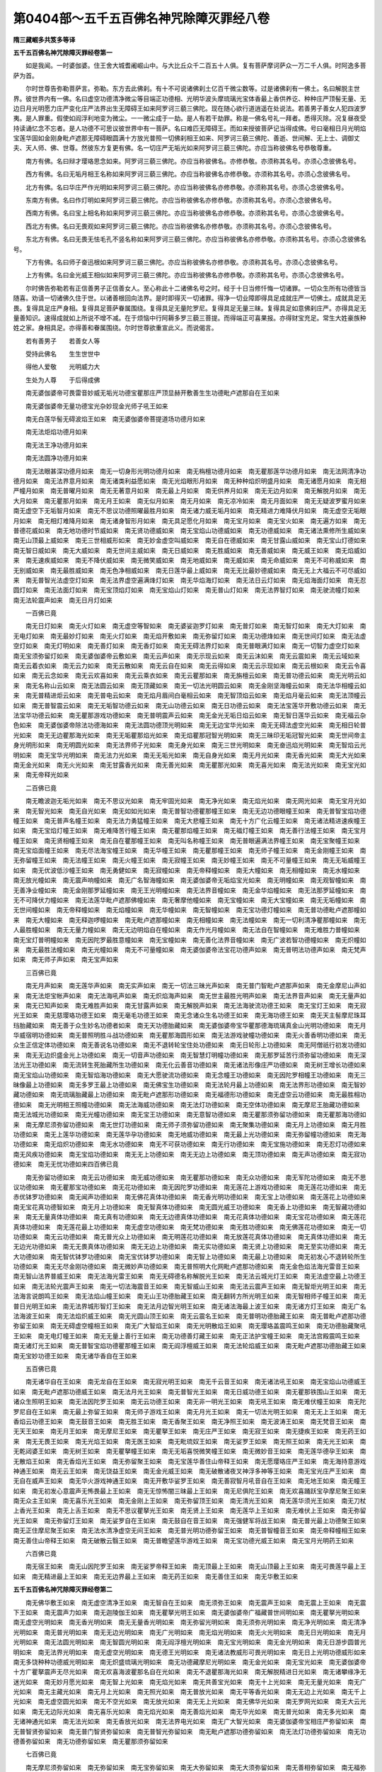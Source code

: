第0404部～五千五百佛名神咒除障灭罪经八卷
============================================

**隋三藏崛多共笈多等译**

**五千五百佛名神咒除障灭罪经卷第一**


　　如是我闻。一时婆伽婆。住王舍大城耆阇崛山中。与大比丘众千二百五十人俱。复有菩萨摩诃萨众一万二千人俱。时阿逸多菩萨为首。

　　尔时世尊告弥勒菩萨言。弥勒。东方去此佛刹。有十不可说诸佛刹土亿百千微尘数等。过是诸佛刹有一佛土。名曰解脱主世界。彼世界内有一佛。名曰虚空功德清净微尘等目端正功德相、光明华波头摩琉璃光宝体香最上香供养讫、种种庄严顶髻无量、无边日月光明愿力庄严变化庄严法界出生无障碍王如来阿罗诃三藐三佛陀。现在随心欲行道逍遥在处说法。若善男子善女人犯四波罗夷。是人罪重。假使如阎浮利地变为微尘。一一微尘成于一劫。是人有若干劫罪。称是一佛名号礼一拜者。悉得灭除。况复昼夜受持读诵忆念不忘者。是人功德不可思议彼世界中有一菩萨。名曰难匹无障碍王。而如来授彼菩萨记当得成佛。号曰毫相日月光明焰宝莲华固如金刚身毗卢遮那无障碍眼圆满十方放光普照一切佛刹相王如来、阿罗诃三藐三佛陀、善逝、世间解、无上士、调御丈夫、天人师、佛、世尊。然彼东方复更有佛。名一切庄严无垢光如来阿罗诃三藐三佛陀。亦应当称彼佛名号恭敬尊重。

　　南方有佛。名曰辩才璎珞思念如来。阿罗诃三藐三佛陀。亦应当称彼佛名。亦修恭敬。亦须称其名号。亦须心念彼佛名号。

　　西方有佛。名曰无垢月相王名称如来阿罗诃三藐三佛陀。亦应当称彼佛名亦修恭敬。亦须称其名号。亦须心念彼佛名号。

　　北方有佛。名曰华庄严作光明如来阿罗诃三藐三佛陀。亦应当称彼佛名亦修恭敬。亦须称其名号。亦须心念彼佛名号。

　　东南方有佛。名曰作灯明如来阿罗诃三藐三佛陀。亦应当称彼佛名亦修恭敬。亦须称其名号。亦须心念彼佛名号。

　　西南方有佛。名曰宝上相名称如来阿罗诃三藐三佛陀。亦应当称彼佛名亦修恭敬。亦须称其名号。亦须心念彼佛名号。

　　西北方有佛。名曰无畏观如来阿罗诃三藐三佛陀。亦应当称彼佛名亦修恭敬。亦须称其名号。亦须心念彼佛名号。

　　东北方有佛。名曰无畏无怯毛孔不竖名称如来阿罗诃三藐三佛陀。亦应当称彼佛名亦修恭敬。亦须称其名号。亦须心念彼佛名号。

　　下方有佛。名曰师子奋迅根如来阿罗诃三藐三佛陀。亦应当称彼佛名亦修恭敬。亦须称其名号。亦须心念彼佛名号。

　　上方有佛。名曰金光威王相似如来阿罗诃三藐三佛陀。亦应当称彼佛名亦修恭敬。亦须称其名号。亦须心念彼佛名号。

　　尔时佛告弥勒若有正信善男子正信善女人。至心称此十二诸佛名号之时。经于十日当修忏悔一切诸罪。一切众生所有功德皆当随喜。劝请一切诸佛久住于世。以诸善根回向法界。是时即得灭一切诸罪。得净一切业障即得具足成就庄严一切佛土。成就具足无畏。复得具足庄严身相。复得具足菩萨眷属围绕。复得具足无量陀罗尼。复得具足无量三昧。复得具足如意佛刹庄严。亦得具足无量善知识。速得成就如上所说不增不减。在于烦恼中行阿耨多罗三藐三菩提。而得端正可喜果报。亦得财宝充足。常生大姓豪族种姓之家。身相具足。亦得善和眷属围绕。尔时世尊欲重宣此义。而说偈言。

　　若有善男子　　若善女人等

　　受持此佛名　　生生世世中

　　得他人爱敬　　光明威力大

　　生处为人尊　　于后得成佛

　　南无婆伽婆帝可畏雷音妙威无垢光功德宝瞿那庄严顶显赫开敷善生生功德毗卢遮那自在王如来

　　南无婆伽婆帝无量功德宝光杂妙现金光师子吼王如来

　　南无白莲华髻无碍波焰王如来　南无婆伽婆帝菩提道场功德月如来

　　南无法炬焰功德月如来

　　南无法王净功德月如来

　　南无法圆净功德月如来

　　南无法眼甚深功德月如来　南无一切身形光明功德月如来　南无栴檀功德月如来　南无瞿那莲华功德月如来　南无法网清净功德月如来　南无法界意月如来　南无诸类利益愿如来　南无光焰眼形月如来　南无种种焰炽明盛月如来　南无诸愿月如来　南无相严幢月如来　南无普曜月如来　南无无著意月如来　南无最上月如来　南无供养月如来　南无无边月如来　南无解脱月如来　南无大月如来　南无瞿那月如来　南无月王如来　南无似月如来　南无月如来　南无凉冷如来　南无月面如来　南无无疑波罗蜜月如来　南无虚空下无垢智月如来　南无不思议功德照曜最胜月如来　南无诸力威无垢月如来　南无精进力难降伏月如来　南无虚空无垢眼月如来　南无相灯难降月如来　南无诸身智形月如来　南无具足愿化月如来　南无宝月如来　南无宝火如来　南无遍方如来　南无普德花威如来　南无地功德时节威如来　南无贤功德威如来　南无宝焰山功德威如来　南无功德威如来　南无诸法熏修所生威如来　南无山顶最上威如来　南无三世相威形如来　南无妙金虚空叫威如来　南无自在德威如来　南无甘露山威如来　南无宝山灯德如来　南无智日威如来　南无大威如来　南无世间主威如来　南无日威如来　南无胜威如来　南无善威如来　南无威王如来　南无焰威如来　南无速疾威如来　南无不降伏威如来　南无微笑威如来　南无地威如来　南无威如来　南无命威如来　南无不可称威如来　南无别威如来　南无最胜威如来　南无色净相威如来　南无日莲华最上威如来　南无无比最妙德威如来　南无无上大福云不可尽威如来　南无普智光法虚空灯如来　南无法界虚空遍满烽灯如来　南无华焰海灯如来　南无法日云灯如来　南无焰海面灯如来　南无忍圆灯如来　南无法面灯如来　南无宝顶焰灯如来　南无宝焰山灯如来　南无普山灯如来　南无法界智灯如来　南无驶流幢灯如来　南无法轮震声如来　南无日月灯如来

　　一百佛已竟

　　南无日灯如来　南无火灯如来　南无虚空等智如来　南无婆娑迦罗灯如来　南无普灯如来　南无智灯如来　南无大灯如来　南无电灯如来　南无最妙灯如来　南无火灯如来　南无焰开敷如来　南无弥留灯如来　南无功德烽如来　南无世间灯如来　南无法虚空灯如来　南无灯明如来　南无善灯如来　南无香灯如来　南无无碍法界灯如来　南无普眼满灯如来　南无一切智力虚空灯如来　南无宝须弥留灯如来　南无婆伽婆帝云敷如来　南无云声如来　南无示现云如来　南无云沫如来　南无云震如来　南无云域如来　南无云着衣如来　南无云力如来　南无云散如来　南无云自在如来　南无云得如来　南无云示现如来　南无云根如来　南无云令喜如来　南无云念如来　南无云欢喜如来　南无云乘衣如来　南无云瞿那如来　南无旃檀云如来　南无普功德云如来　南无光明云如来　南无名称山云如来　南无法圆云如来　南无顶藏如来　南无一切法光明圆云如来　南无金刚坚海幢云如来　南无法华相幢云如来　南无普精进炬云如来　南无普电云如来　南无焰月眉间白毫相云如来　南无智顶焰云如来　南无焰月毫云如来　南无法顶幢云如来　南无普智震云如来　南无无垢智功德云如来　南无山功德云如来　南无日功德云如来　南无法宝莲华开敷功德云如来　南无法宝华功德云如来　南无瞿那游戏功德如来　南无普明震声云如来　南无金光无垢日焰云如来　南无智日莲华云如来　南无福云杂色如来　南无婆伽婆帝除法功德海如来　南无法圆功德顶光明如来　南无无边宝华光如来　南无无碍法虚空光如来　南无相日轮普光如来　南无无边瞿那海光如来　南无无垢瞿那焰光如来　南无焰瞿那冠智光明如来　南无三昧印无垢冠智光如来　南无世间帝主身光明形如来　南无明圆光如来　南无法界师子光如来　南无身光如来　南无三世光明如来　南无奋迅焰光明如来　南无智焰云光明如来　南无宝华光明如来　南无法力光如来　南无无垢光如来　南无自身光如来　南无月光如来　南无香光如来　南无大光如来　南无金光如来　南无火光如来　南无甘露香光如来　南无善光如来　南无瞿那光如来　南无喜光如来　南无法光如来　南无宝光如来　南无帝释光如来

　　二百佛已竟

　　南无瞻波迦无垢光如来　南无不思议光如来　南无牢固光如来　南无净光如来　南无焰光如来　南无网光如来　南无宝月光如来　南无智光如来　南无自光如来　南无如如光如来　南无普智功德瞿那幢王如来　南无无边功德眼幢王如来　南无普智宝焰功德幢王如来　南无普声名幢王如来　南无法力勇猛幢王如来　南无大悲幢王如来　南无十方广化云幢王如来　南无诸法精进速疾幢王如来　南无宝焰灯幢王如来　南无难降苦行幢王如来　南无瞿那焰幢王如来　南无福灯幢王如来　南无善行法幢王如来　南无宝月幢王如来　南无贤相幢王如来　南无自在瞿那幢王如来　南无叫名称幢王如来　南无普眼遍满法界幢王如来　南无宝聚幢王如来　南无宝焰面幢王如来　南无尽法海宝幢王如来　南无华幢王如来　南无瞿那幢王如来　南无师子幢王如来　南无金刚幢王如来　南无弥留幢王如来　南无法幢王如来　南无火幢王如来　南无寂幢王如来　南无妙幢王如来　南无不可量幢王如来　南无无垢威幢王如来　南无优波低沙幢王如来　南无勇健如来　南无寂幢如来　南无帝释幢如来　南无大幢如来　南无相幢如来　南无水幢如来　南无放光幢如来　南无震声响幢如来　南无广名智海幢如来　南无婆伽婆帝无垢焰宝光如来　南无明幢如来　南无观智幢如来　南无善净业幢如来　南无金刚那罗延幢如来　南无王光明幢如来　南无法界音幢如来　南无金华焰幢如来　南无法那罗延幢如来　南无不可降伏力幢如来　南无法莲华毗卢遮那佛幢如来　南无奢摩他幢如来　南无宝幢如来　南无大宝幢如来　南无无垢幢如来　南无世间幢如来　南无帝释幢如来　南无焰幢如来　南无华幢如来　南无智幢如来　南无宝功德灯幢如来　南无普功德毗卢遮那幢如来　南无大幢如来　南无释迦啰幢如来　南无毗卢遮那幢如来　南无相幢如来　南无法幢如来　南无一切利清净瞿那幢如来　南无人最胜幢如来　南无无量力幢如来　南无无边明焰自在幢如来　南无作光月幢如来　南无法自在智幢如来　南无难胜力普幢如来　南无宝灯普明幢如来　南无因陀罗最胜意幢如来　南无宝幢如来　南无善化法界音幢如来　南无广波若智功德幢如来　南无炽幢如来　南无最胜法幢如来　南无光幢如来　南无不可量幢如来　南无婆伽婆帝法宝花功德声如来　南无普明法功德声如来　南无梵声如来　南无师子声如来　南无宝声如来

　　三百佛已竟

　　南无月声如来　南无莲华声如来　南无实声如来　南无一切法三昧光声如来　南无普门智毗卢遮那声如来　南无金摩尼山声如来　南无法炬宝帐声如来　南无法海吼声如来　南无炽焰海声如来　南无世主最胜光明声如来　南无法界音声如来　南无无量声如来　南无已知声如来　南无难胜声如来　南无甘露声如来　南无解脱声如来　南无法海驶流功德王如来　南无宝灯王如来　南无寂光王如来　南无慈璎珞功德王如来　南无毫毛功德王如来　南无念诸众生名功德王如来　南无海功德王如来　南无天主髻摩尼珠耳珰胎藏如来　南无善于众生妙名功德者如来　南无天功德胎藏如来　南无婆伽婆帝宝华瞿那德海琉璃真金山光明功德如来　南无月华威宿明功德如来　南无普照明胜斗战功德如来　南无瞿那海圆形如来　南无法游戏驶幢功德如来　南无火善香明功德如来　南无众生正信定体功德如来　南无善说名功德如来　南无不退转轮宝住处功德如来　南无日轮形上功德如来　南无阿僧祇行初发功德如来　南无无边炽盛金光上功德如来　南无一切音声功德如来　南无智慧灯明幢功德如来　南无那罗延苦行须弥留功德如来　南无深法光王功德如来　南无流转生死胎藏所生功德如来　南无化云善音功德如来　南无诸法形像庄严功德如来　南无树王增长功德如来　南无宝焰山功德如来　南无智焰海功德如来　南无大愿驶流功德如来　南无念幢王功德如来　南无因陀罗相幢王功德如来　南无三昧像最上功德如来　南无多罗王最上功德如来　南无佛宝生功德如来　南无法轮月最上功德如来　南无法界形功德如来　南无智妙藏功德如来　南无琉璃胎藏最上功德如来　南无毗卢遮那形功德如来　南无福德形功德如来　南无虚空云功德如来　南无最胜相功德如来　南无光明相王照幢功德如来　南无法海威功德如来　南无法灯功德如来　南无空体功德如来　南无摩尼王胎藏功德如来　南无法城光功德如来　南无光幢功德如来　南无宝王功德如来　南无意智功德如来　南无瞿那须弥留功德如来　南无瞿那海功德如来　南无摩尼须弥留功德如来　南无世灯功德如来　南无师子须弥留功德如来　南无聚集功德如来　南无月上功德如来　南无月胜功德如来　南无上莲华功德如来　南无莲华孕功德如来　南无地威功德如来　南无最上光功德如来　南无弥留幢功德如来　南无海功德如来　南无焰炽功德如来　南无水功德如来　南无不可获功德如来　南无行功德如来　南无宝施功德如来　南无忍灯功德如来　南无风疾功德如来　南无宝焰功德如来　南无无上功德如来　南无无边上功德如来　南无顶功德如来　南无声功德如来　南无寂功德如来　南无无忧功德如来四百佛已竟

　　南无弥留功德如来　南无云功德如来　南无威功德如来　南无瞿那功德如来　南无众功德如来　南无军陀功德如来　南无不思议功德如来　南无瞿那宝功德如来　南无花功德如来　南无因陀罗功德如来　南无莲花上游戏功德如来　南无莲花功德如来　南无赤优钵罗功德如来　南无闻声功德如来　南无佛花真体功德如来　南无香光明功德如来　南无宝上功德如来　南无莲花上功德如来　南无宝花真功德智如来　南无月上功德如来　南无智真体功德如来　南无圆光威王功德如来　南无香上功德如来　南无智藏功德如来　南无无量真体功德如来　南无真有功德如来　南无无边德真体功德如来　南无花真体功德如来　南无宝花功德如来　南无莲花真体功德如来　南无莲花最上功德如来　南无虚空功德如来　南无梵功德如来　南无胜功德如来　南无佛莲花功德如来　南无一切功德如来　南无云功德如来　南无普光众上功德如来　南无明莲花功德如来　南无放莲花真体功德如来　南无真体功德如来　南无无边光功德如来　南无无畏真体功德如来　南无无边上功德如来　南无实功德如来　南无贤上功德如来　南无至实功德如来　南无大功德如来　南无智优钵罗功德如来　南无宝优钵罗功德如来　南无智上功德如来　南无最上功德如来　南无初发心不退转轮所生功德如来　南无无尽金刚功德如来　南无微妙声功德如来　南无普照明大化网毗卢遮那功德如来　南无金色焰法海光雷音王如来　南无智山法界普威王如来　南无法海光雷王如来　南无无碍德名称解脱光王如来　南无法云城光灯王如来　南无法虚空最上功德王如来　南无法轮光震声王如来　南无一切法海震音王如来　南无智威山王如来　南无法云震声王如来　南无智炬光明王如来　南无法海言说朗鸣王如来　南无法焰山幢王如来　南无山王功德胎藏王如来　南无翻转方所光明王如来　南无智相师子幢王如来　南无普日光明王如来　南无法界城形智灯王如来　南无法月边智光明王如来　南无诸法海最上波王如来　南无诸方灯王如来　南无广名法海波王如来　南无法焰炽威王如来　南无光圆山顶王如来　南无云震名王如来　南无普明功德胎藏王如来　南无普毗卢遮那功德弥留王如来　南无无碍虚空幢相王如来　南无广大智焰王如来　南无光明散焰王如来　南无璎珞盖震鸣王如来　南无功德胎藏聚吼王如来　南无电灯幢王如来　南无无量上善行王如来　南无功德善灯藏王如来　南无正法护宝幢王如来　南无法宫殿震鸣王如来　南无诸灯光王如来　南无普智宝焰功德瞿那幢王如来　南无阎浮檀威王如来　南无法轮焰威王如来　南无毗卢遮那功德胎藏王如来　南无宝妙功德王如来　南无诸华香自在王如来

　　五百佛已竟

　　南无诸华自在王如来　南无龙自在王如来　南无寂光明王如来　南无千云音王如来　南无诸法吼王如来　南无宝焰山功德威王如来　南无毗卢遮那功德威王如来　南无法月光王如来　南无普智光王如来　南无日威功德王如来　南无瞿那铁围山王如来　南无诸众生照明王如来　南无法因陀罗王如来　南无云功德王如来　南无非一明光王如来　南无吼王如来　南无难伏幢王如来　南无陀罗尼自在王如来　南无最上弥留王如来　南无师子游戏王如来　南无月光王如来　南无一切法光明王如来　南无无上王如来　南无香焰云功德王如来　南无鼓音王如来　南无胜王如来　南无香聚王如来　南无净照王如来　南无波涛王如来　南无梵音王如来　南无天王如来　南无月王如来　南无摩尼王如来　南无瞿拏王如来　南无庄严王如来　南无寂王如来　南无捷疾王如来　南无药王如来　南无无畏王如来　南无光焰王如来　南无医王如来　南无毗琉奴王如来　南无娑罗王如来　南无照王如来　南无光王如来　南无乾闼婆王如来　南无树王如来　南无瞿拏幢王如来　南无无垢喜悦微笑幢王如来　南无微妙音王如来　南无莲华德孕王如来　南无散焰王如来　南无香焰光王如来　南无弥留聚王如来　南无宝莲华善住山帝释王如来　南无愿璎珞庄严王如来　南无海持意游戏神通王如来　南无云王如来　南无饶益王如来　南无金光威王如来　南无破散诸夜叉神浮多神等王如来　南无宝光庄严王如来　南无自在威声王如来　南无华火游戏神通王如来　南无开敷华娑罗王如来　南无善寂智月吼音自在王如来　南无地王如来　南无幢王如来　南无初发心意震声无怖畏最上王如来　南无无惊怖闇三昧最上王如来　南无尼俱陀王如来　南无欢喜踊跃宝孕摩尼聚王如来　南无众主王如来　南无喜乐光王如来　南无金刚上王如来　南无弥留顶王如来　南无清光王如来　南无莲华须光王如来　南无刀杖上香光王如来　南无上舌王如来　南无不思议瞿拏光王如来　南无贤上王如来　南无莲华上王如来　南无难伏上王如来　南无弥留光王如来　南无弥留灯王如来　南无娑罗自在王如来　南无鼓自在音王如来　南无强健军将战王如来　南无普光最上功德聚王如来　南无正住摩尼聚王如来　南无法水清净虚空无间王如来　南无普光明功德弥留王如来　南无普智幢音王如来　南无帝释幢相王如来　南无善住山帝释王如来　南无破散云翳王如来　南无普瞻望莲华游戏王如来　南无宝功德光威王如来　南无宝月光明药王如来

　　六百佛已竟

　　南无宿王如来　南无山因陀罗王如来　南无娑罗帝释王如来　南无顶最上王如来　南无山顶最上王如来　南无可畏莲华最上王如来　南无精进最上王如来　南无无边界最上王如来　南无药王如来　南无善住王如来　南无华敷王如来

**五千五百佛名神咒除障灭罪经卷第二**


　　南无佛华敷王如来　南无虚空清净王如来　南无智自在王如来　南无须弥王如来　南无震声王如来　南无震上王如来　南无震下王如来　南无震声力如来　南无迦陵伽王如来　南无瞿拏光明王如来　南无婆伽婆帝广福藏普世间明如来　南无瞿拏光明如来　南无虚空光明如来　南无香光明如来　南无无量香光明如来　南无弥留光明如来　南无须弥光明如来　南无净光明如来　南无清净光明如来　南无普光明如来　南无无边光明如来　南无广光明如来　南无焰光明如来　南无火光明如来　南无日光明如来　南无月光明如来　南无法圆光明如来　南无智圆光明如来　南无阎浮檀光明如来　南无宝光明如来　南无金光明如来　南无日游步圆普光明如来　南无法界光明如来　南无虚空光明如来　南无德王光明如来　南无诸法教威形可畏光明如来　南无日上光明功德威形如来　南无多饶种种功德威光明如来　南无炽盛琉璃光明如来　南无功德藏摩尼光明如来　南无金光如来　南无宝光如来　南无婆伽婆帝十方广瞿拏震声无尽光如来　南无欢喜海波瞿那名自在光如来　南无不退瞿那海光如来　南无解脱精进日光如来　南无诸攀缘净无迷光如来　南无妙月愿光如来　南无智上光如来　南无焰光如来　南无共善宝光如来　南无十上光如来　南无无量光如来　南无广光如来　南无主藏光如来　南无月上光如来　南无照光如来　南无普放光如来　南无平等香光如来　南无无边上光如来　南无千上光如来　南无虚空圆光如来　南无不空光如来　南无放光如来　南无无上光如来　南无佛华光如来　南无罗网光如来　南无大云光如来　南无无边际光如来　南无喜乐光如来　南无焰光如来　南无善焰光如来　南无华光如来　南无普光如来　南无多光如来　南无诸神通光如来　南无法光如来　南无香放光如来　南无法界电光如来　南无广大智光如来　南无婆伽婆帝宝相庄严弥留如来　南无普智贤弥留如来　南无普门智贤弥留如来　南无普智光弥留如来　南无毗卢遮那功德弥留如来　南无法灯功德弥留如来　南无功德善弥留如来　南无功德弥留如来　南无瞿那须弥留如来

　　七百佛已竟

　　南无摩尼须弥留如来　南无弥留如来　南无宝弥留如来　南无大弥留如来　南无大须弥留如来　南无善相弥留如来　南无福弥留如来　南无最胜弥留如来　南无善弥留如来　南无宝焰山弥留如来　南无难伏弥留如来　南无最上弥留如来　南无虚空弥留如来　南无海弥留如来　南无香弥留如来　南无香胜弥留如来　南无净弥留如来　南无无上弥留如来　南无胜妙弥留如来　南无梵弥留如来　南无分别弥留如来　南无树山如来　南无相功德山如来　南无金山如来　南无寂光深聚如来　南无功德聚如来　南无法力功德聚如来　南无辩才聚如来　南无得金盖聚如来　南无上聚如来　南无香聚如来　南无聚如来　南无一聚如来　南无宝华聚如来　南无华聚如来　南无光聚如来　南无无量光如来　南无广光如来　南无健光如来　南无帝释光如来　南无净光如来　南无普光如来　南无最上光如来　南无广光如来　南无宝光如来　南无宝莲华光如来　南无寂光如来　南无金刚光如来　南无月圆光如来　南无不思议瞿那光如来　南无无垢光如来　南无真金阎浮檀幢金光如来　南无普功德华威光如来　南无普法门面峰光如来　南无法焰弥留峰光如来　南无无垢法山智峰光如来　南无众宝间错色摩尼圆光如来　南无法海震声意如来　南无光明幢王意如来　南无祭祀名施意如来　南无无尽意如来　南无无碍意如来　南无白毫功德光明意如来　南无方处智光幢意如来　南无光意如来　南无慎法意如来　南无寂静意如来　南无海意如来　南无无量幢意如来　南无智意如来　南无愍意如来　南无无攀缘意如来　南无无小意如来　南无天意如来　南无金刚意如来　南无思惟意如来　南无胜意如来　南无清净意如来　南无意如来　南无善意如来　南无梵意如来　南无释迦如来　南无婆伽婆帝诸世界自在如来　南无法自在如来　南无智自在如来　南无自在如来　南无大自在如来　南无最自在如来　南无世自在如来　南无师子自在如来　南无无畏观视自在如来　南无瞿那师子自在如来　南无法上龙自在如来　南无无迷法自在如来　南无人自在如来　南无威自在如来　南无梵威自在如来　南无众自在如来　南无声自在如来　南无广化自在如来　南无月光自在如来

　　八百佛已竟

　　南无大自在如来　南无意自在如来　南无光明无垢胎藏如来　南无华胎藏如来　南无瞿那莲华功德胎藏如来　南无莲华胎藏如来　南无胎藏如来　南无苏利耶胎藏如来　南无莲华功德胎藏如来　南无天主胎藏如来　南无天功德胎藏如来　南无金刚胎藏如来　南无日胎藏如来　南无功德华胎藏如来　南无普智光莲华光明胎藏如来　南无法智所生普光明胎藏如来　南无百焰光明胎藏如来　南无无量焰化光胎藏如来　南无瞿那宝威功德胎藏如来　南无主髻摩尼胎藏如来　南无种无光功德弥留胎藏如来　南无婆罗主王功德胎藏如来　南无宝莲华光明胎藏如来　南无毗卢遮那功德胎藏如来　南无宝相庄严弥留名如来　南无宝焰山如来　南无宝上如来　南无宝所生如来　南无宝火如来　南无宝火眷属如来　南无宝杖如来　南无宝焰如来　南无宝髻如来　南无宝积如来　南无宝胜如来　南无宝如来　南无宝山如来　南无宝瞿那相庄严光如来　南无宝名如来　南无宝所得如来　南无宝形像如来　南无宝炽如来　南无光明如来　南无智焰海如来　南无瞿那功德海如来　南无大海如来　南无瞿那海如来　南无珊瑚海如来　南无胜意海如来　南无光无不利瞿那海如来　南无一切波罗蜜无碍海如来　南无香光喜力海如来　南无法海所生意如来　南无重海所生意如来　南无瞿那海如来　南无功德海如来　南无海门如来　南无福德海如来　南无苦行海如来　南无无破智光瞿那海如来　南无婆伽婆智上如来　南无贤上如来　南无忆上如来　南无妙上如来　南无无畏上如来　南无龙上如来　南无因上如来　南无忆上如来　南无阎浮上如来　南无因陀罗上如来　南无法上如来　南无虚空上如来　南无鸣上如来　南无莲华上如来　南无香上如来　南无胜上如来　南无宝上如来　南无善生如来　南无善出如来　南无善宿如来　南无善分别如来　南无善现如来　南无善住如来　南无善斗战如来　南无善行如来　南无善互宿如来　南无善聪明如来　南无喜善如来　南无善意如来　南无善定如来　南无善清净瞿那宝善住如来　南无善思如来　南无善梵如来　南无天垢力三昧游步如来　南无普宝瞿那游步如来　南无天怨游步如来　南无宝形庄严光游步如来　南无令不正意拔游步如来　南无真如游步如来　南无善游步如来

　　九百佛已竟

　　南无师子游步如来　南无金刚游步如来　南无弥须游步如来　南无莲华游步如来　南无宝莲华游步如来　南无难伏幢如来　南无勇力游步如来　南无力天梵天如来　南无善梵天如来　南无最上天如来　南无仙天如来　南无实天如来　南无自在天如来　南无大帝释天如来　南无婆素天如来　南无忧陀那天如来　南无毗贳法天如来　南无日天如来　南无水天如来　南无胜帝释如来　南无无碍力帝释如来　南无明灯如来　南无大帝释如来　南无人帝释如来　南无天帝释如来　南无焰大帝释如来　南无众帝释如来　南无大众帝释如来　南无慎帝释如来　南无世帝释如来　南无一切世帝释如来　南无自帝释如来　南无宝帝释如来　南无月上如来　南无无言最上如来　南无医上如来　南无法最上如来　南无莲华最上如来　南无最上如来　南无智最重上如来　南无最上上如来　南无威最上如来　南无法真体最上如来　南无胜智法界最上如来　南无一切福德弥留最上如来　南无一切行光最上如来　南无智德如来　南无金德如来　南无瞿那德如来　南无宝德如来　南无莲华德如来　南无帝释德如来　南无一切日法德如来　南无无边福德德如来　南无光明德如来　南无金华德如来　南无菩提分华德如来　南无法德如来　南无普身如来　南无净身如来　南无种种身如来　南无焰圆身如来　南无宝开敷华身如来　南无敷身如来　南无宝莲华开敷身如来　南无法莲华开敷身如来　南无相庄严身如来　南无决了光开敷身如来　南无法光开敷身如来　南无善华身如来　南无婆伽婆帝梵音如来　南无云音如来　南无慎色音如来　南无甚音如来　南无鼓音如来　南无云鼓音如来　南无虚空音如来　南无师子音如来　南无净声音如来　南无一切法震音如来　南无无边智法界音如来　南无大焰聚如来　南无无量聚如来　南无法财峰聚如来　南无善坚智光焰形聚如来　南无高满聚如来　南无娑罗帝释聚如来　南无牟尼聚如来　南无不动聚如来　南无满聚如来　南无月聚如来　南无普聚如来　南无华齿如来　南无毫相齿如来　南无上齿如来　南无善齿如来　南无善梵齿如来　南无梵德如来　南无婆聚德如来　南无祭祀德如来　南无龙德如来　南无佛德如来

　　一千佛已竟

　　南无健德如来　南无无边宝如来　南无无边广如来　南无无边无垢如来　南无无边光明如来　南无无边妙如来　南无无边手如来　南无无边坐如来　南无无边最上功德如来　南无无边真如来　南无无边盖如来　南无无边鸣如来　南无阿僧祇劫成就佛如来　南无无垢觉如来　南无清净觉如来　南无广觉如来　南无无量觉如来　南无月觉如来　南无虚空觉如来　南无无阂智善如来　南无生觉如来　南无师子光无边力觉如来　南无开敷宝相月觉如来　南无法圆光明髻如来　南无普光明髻如来　南无佛虚空光明髻如来　南无普光明髻如来　南无香焰光明髻如来　南无焰炽髻如来　南无宝德髻如来　南无天帝释髻如来　南无妙色髻如来　南无摩尼髻如来　南无可畏上如来　南无可畏意如来　南无善可畏意如来　南无可畏眼如来　南无可畏最上如来　南无可畏现如来　南无可畏如来　南无可畏力如来　南无可畏焰如来　南无可畏鸣如来　南无化自在如来　南无一切化如来　南无花自在如来　南无智自在胜如来　南无威自在胜如来　南无无边鸣胜如来　南无明胜如来　南无坚胜如来　南无天神智自在胜如来　南无寂根如来　南无寂意如来　南无寂靖如来　南无寂上如来　南无寂功德如来　南无寂静如来　南无调伏如来　南无调伏上如来　南无善调如来　南无善调心如来　南无金刚如来　南无金刚内信如来　南无金刚净如来　南无金刚智山如来　南无摩尼妙如来　南无金刚峰如来　南无金刚真体如来　南无金刚齐如来　南无金刚碎如来　南无金刚莲华上如来　南无月上如来　南无莲华上如来　南无梵上如来　南无分上如来　南无真体法上如来　南无金刚重莲华上如来　南无名上如来　南无上如来　南无寂光幢上如来　南无无边智明善步行师子如来　南无无畏金刚那罗如来　南无师子如来　南无法虚空爱光师子如来　南无一切三昧海光师子如来　南无法灯行步智师子如来　南无大悲师子如来　南无师子吼如来　南无师子声如来　南无师子步如来　南无毗卢遮那如来　南无毗卢遮那净至如来　南无毗卢遮那光庄严如来　南无法虚空功德毗卢遮那如来　南无不可得眼毗卢遮那如来　南无齿功德莲华游戏善毗卢遮那如来　南无无边光音声虚空毗卢遮那如来　南无婆伽拔帝勇步天行如来　南无善游步善寂色行如来

　　一千一百佛已竟

　　南无行行如来　南无善行如来　南无到彼岸如来　南无除爱如来　南无寂到彼岸如来　南无无比威德如来　南无无量功德瞿那庄严过去庄严劫波如来　南无瞿那宝功德庄严威积劫波如来　南无功德宝如来　南无炽盛焰山功德庄严如来　南无山功德庄严如来　南无光明庄严如来　南无明庄严如来　南无大庄严如来　南无无尽福海最胜庄严如来　南无名称如来　南无大名称如来　南无无边名称如来　南无名称光如来　南无名称初出如来　南无可畏名称如来　南无喜贤名称如来　南无无垢月名称如来　南无那罗延金刚精进如来　南无大势至精进如来　南无大精进如来　南无大精进如来　南无炽盛精进如来　南无无边精进如来　南无大精进主如来　南无一切世间爱见最上大精进如来　南无善净无垢焰如来　南无大坐焰如来　南无炽盛炽如来　南无瞿那炽如来　南无主如来　南无难胜炽如来　南无放炽如来　南无多摩罗拔多罗栴檀香如来　南无诸香如来　南无炽面香如来　南无普香如来　南无不普香如来　南无香臼如来　南无饶香如来　南无无有香如来　南无香象如来　南无香普善净智华如来　南无法界华如来　南无炽灯华如来　南无宝华如来　南无散华如来　南无普华如来　南无华如来　南无华聚如来　南无庄严体如来　南无白体如来　南无爱体如来　南无不毁体如来　南无不化分如来　南无分如来　南无分别分如来　南无相妙开华分如来　南无一切义现如来　南无一切现如来　南无无碍现如来　南无一义现如来　南无不空见如来　南无义见如来　南无实见如来　南无法见如来　南无无畏如来　南无无处畏如来　南无无畏分如来　南无不可畏如来　南无除畏如来　南无脱一切畏如来　南无离畏功德毛竖如来　南无多胜如来　南无胜者如来　南无胜胜如来　南无胜中胜如来　南无光胜如来　南无不可不胜如来　南无一切瞿那所生如来　南无普功德所生如来　南无无垢所生如来　南无诸方所生如来　南无日所生如来　南无善生如来　南无功德生如来　南无一切宝庄严色持如来　南无月炬持如来　南无大炬持如来　南无炬持如来　南无波持如来　南无无碍力持如来　南无至持如来　南无无边无碍力如来　南无大功德力如来　南无大力如来

　　一千二百佛已竟

　　南无贤力如来　南无威力如来　南无法力如来　南无宝弥留师子力如来　南无法界广智如来　南无一切众生心体叫如来　南无声智如来　南无叫智如来　南无智主如来　南无三昧弥留最上智如来　南无普观智如来　南无三世广智如来　南无龙欣如来　南无最欣如来　南无欢欣如来　南无华须欣如来　南无净欣如来　南无法持如来　南无法地持如来　南无无碍力持如来　南无天净如来　南无清净如来　南无虚空净如来　南无音分净如来　南无净智者如来　南无清净如来　南无音分健如来　南无普幢健如来　南无众帝健如来　南无善法健如来　南无法界莲华如来　南无法莲华如来　南无同莲华如来　南无莲华须如来　南无分荼利如来　南无道分华如来　南无金华如来　南无开敷如来　南无意喜华如来　南无无边华如来　南无善华如来　南无精进军如来　南无金刚军如来　南无炽盛军如来　南无力军如来　南无莲华军如来　南无迦罗毗罗军如来　南无世帝威功德贤者如来　南无金摩尼山威贤者如来　南无本性身功德贤者如来　南无小贤者如来　南无贤者如来　南无贤身如来　南无胜者如来　南无大胜者如来　南无无边胜者如来　南无降他胜者如来　南无难胜者如来　南无降化者如来　南无然灯如来　南无作无畏如来　南无作光如来　南无作欢喜如来　南无火意如来　南无拘物头作开敷如来　南无婆伽拔帝释迦牟尼如来　南无金仙如来　南无龙仙如来　南无仙者如来　南无仙胜如来　南无清净体眼如来　南无月眼如来　南无日面如来　南无梵面如来　南无善眼清净面如来　南无金色者如来　南无梵色者如来　南无常色者如来　南无大天磨色者如来　南无瞻婆迦色者如来　南无坚牢如来　南无坚步如来　南无珊地如来　南无内坚信如来　南无坚健勇器扙舍如来　南无无游戏勇跃名称如来　南无法上称如来　南无宝称如来　南无无边称如来　南无无垢臂如来　南无善臂如来　南无垂臂如来　南无瞿那臂如来　南无大臂如来　南无婆伽拔帝圆光如来　南无普智贤圆如来　南无苦行圆如来　南无泥摩耶如来　南无风泥摩耶如来　南无阿泥摩耶如来

　　一千三百佛已竟

**五千五百佛名神咒除障灭罪经卷第三**


　　南无恭敬泥摩耶如来　南无不堕瞿那所生如来　南无无量瞿那财如来　南无那聚集如来　南无大瞿那如来　南无善化者如来　南无寂者决了如来　南无吼者如来　南无云藏如来　南无怨藏如来　南无普如来　南无仙藏如来　南无满愿如来　南无满足妙如来　南无满足一切瞿那如来　南无喜吼如来　南无践蹈如来　南无践蹈魔如来　南无头陀尘如来　南无无尘如来　南无伏欲尘如来　南无善朋友如来　南无世友如来　南无可信友如来　南无善思议如来　南无杂利如来　南无不藏利如来　南无日如来　南无伏日如来　南无最胜日如来　南无叫声日如来　南无妙声音如来　南无妙叫声如来　南无无垢如来　南无无垢阿梨耶如来　南无无垢犊如来　南无最胜色如来　南无普端正如来　南无一切面开色如来　南无髻者如来　南无宝髻如来　南无多伽罗髻平等如来　南无无避如来　南无月者如来　南无吉祥如来　南无常吉祥如来　南无不可伏如来　南无幢不可降如来　南无帝沙如来　南无弗沙如来　南无商主如来　南无大商主如来　南无作利益如来　南无一切世利益如来　南无胜主如来　南无无主法行如来　南无无忧如来　南无除忧如来　南无普智光明胜如来　南无难伏无畏如来　南无不可扑如来　南无力士如来　南无无相智慧如来　南无虚空智如来　南无断语言如来　南无语响如来　南无福德所生如来　南无福德所出如来　南无大仙如来　南无上意如来　南无地主如来　南无寂香音王如来　南无无量仙如来　南无天冠如来　南无明冠如来　南无意高上如来　南无不堕如来　南无不堕持如来　南无那罗延如来　南无渡彼岸如来　南无乾闼婆如来　南无钵啰鼻迦耶如来　南无净足下如来　南无虚空下如来　南无化者如来　南无善化者如来　南无妙脐如来　南无寂香善脐如来　南无萨多伽拔帝如来　南无寂静拔提如来　南无最意如来　南无善意如来　南无善思如来　南无虚空思如来　南无微妙语言如来　南无轮语言如来　南无敬供养如来　南无梵天供养如来　南无坚勇军戎杖舍如来　南无舍波浪如来

　　一千四百佛已竟

　　南无如教如来　南无微妙如来　南无可喜如来　南无不被毁如来　南无法海所生意如来　南无迦葉如来　南无拘留孙大如来　南无初发心断疑如来　南无拔烦恼如来　南无一切愿度彼岸断疑如来　南无至无畏如来　南无梵供养如来　南无月者如来　南无难降日如来　南无火者如来　南无毗沙门如来　南无水者如来　南无尘者如来　南无常涅槃者如来　南无无尘垢如来　南无显赫者如来　南无梵者如来　南无憍陈如如来　南无阿刍婆夜如来　南无动牢固如来　南无战胜如来　南无名无比如来　南无无爱性如来　南无大悲如来　南无常勇猛如来　南无悲者如来　南无翳月光如来　南无乐曼陀罗香如来　南无常水震鸣善音宿王开敷神通如来　南无令散疑意如来　南无无著处如来　南无胜行如来　南无金网庄严如来　南无可得璎珞如来　南无娑多耶如来　南无灯明如来　南无栴檀如来　南无分明如来　南无大器如来　南无毗叶婆斯那如来　南无毗婆尸如来　南无怖魔如来　南无卢遮如来　南无众生虚空心形像如来　南无调伏他如来　南无成熟如来　南无难调如来　南无音声者如来　南无想者如来　南无智焰炽身如来　南无譬喻师子如来　南无生者如来　南无众类爱如来　南无欢喜如来　南无喜增长如来　南无明照如来　南无遮婆那婆如来　南无树者如来　南无阎浮威如来　南无种种作如来　南无最上行如来　南无摩尼角如来　南无调御如来　南无智门音多藏如来　南无普智行无攀缘如来　南无妙宝如来　南无灭下如来　南无善圆满月如来　南无难胜智至如来　南无功德如来　南无不可思议如来　南无鸡萨罗如来　南无频申如来　南无智者如来　南无普行净如来　南无象耳如来　南无象者如来　南无虚空藏如来　南无难破坏如来　南无栴檀星如来　南无无垢如来　南无思法者如来　南无法教藏如来　南无发行如来　南无日威庄严如来　南无钵唎剃婆夜如来　南无入禅定如来　南无实言如来　南无善住如来　南无蹴蹋魔众如来　南无散无明如来　南无盛威如来　南无十方闻音铠如来　南无多摩罗拔如来　南无无边游戏如来

　　一千五百佛已竟

　　南无无相如来　南无勇行步象如来　南无幢音如来　南无亲意如来　南无大震声如来　南无水天如来　南无提头赖吒如来　南无毗楼勒如来　南无阿黎杀吒如来　南无奢弥多如来　南无阎浮那陀如来　南无牟罗耶如来　南无优钵罗耶如来　南无阿沙罗如来　南无娑罗如来　南无智胜如来　南无毗多摩尼如来　南无萨地利舍如来　南无炽盛如来　南无寂静如来　南无广信如来　南无教化菩萨如来　南无宝功德如来　南无辩才璎珞思惟如来　南无师子嚬申力如来　南无杂所有如来　南无与乐如来　南无甘露者如来　南无梵天者如来　南无声震吼鸣如来　南无威决了如来　南无破散魔力声如来　南无定住如来　南无何啰多耶如来(隋云乐)　南无炽盛者如来　南无瞿那众胜如来　南无众胜解脱如来　南无日所生如来　南无真体法上如来

　　若有人于是等无边阿僧祇所生诸佛如来名号。身自受持读诵思惟忆念奉修行者。彼无眼患无耳鼻患舌患身患。一切障碍皆悉清净。一切众人不能调伏。又于阿耨多罗三藐三菩提得不退转。一切十方诸佛世尊常当念彼。为彼众生常作守护。彼等诸佛。乃至梦中为彼示现不可思议巧智方便。速得三昧陀罗尼门。所生之处恒常不离诸佛世尊。在于佛教大宝莲花而取化生。所生之处不曾舍离。三十二大人相及以八十随形之好。神通五眼教化众生。清净佛刹行波罗蜜及三十七助菩提法。不离禅定无量三昧无色定等。不舍诸力无畏辩才十八不共法。大慈大悲大喜大舍。无量阿僧祇(依大隋上数法计一阿僧祇得亿十京十)诸佛法等。皆悉不离。彼如是诸佛世尊所有功德。彼还如是功德具足即得安乐。如是当得成阿耨多罗三藐三菩提。

　　南无无垢如来　若称彼名者。即得智无尽。

　　南无日月灯如来　若称彼名者。当得不退转。

　　若有女人闻此佛名者。即为最后女身更不复受。

　　南无甘露弥留如来　若称彼名者。假令世界金鍱充满及以七宝持用布施。不及一歌罗分。

　　南无普香如来　若称彼佛如来名者。一切毛孔出无量香。当受一切香熏佛刹。复得无量无边福德。

　　南无净光如来　若称彼佛如来名者。所得功德。假使以满于恒河沙数世界之中七宝布施。不及于其一歌罗分口称彼佛如来名号。

　　南无法上如来　若称彼佛如来名者。一切佛法悉皆满足。

　　南无大众者如来　若称彼佛如来名者。一切佛法悉皆满足。

　　南无无边香光明如来　称彼名者。得不退转。

　　南无火光如来　若称彼佛如来名者。昼夜增长无量福聚。

　　南无月灯明如来　若称彼佛如来名者。于世界中堪为福田。

　　南无药师琉璃光王如来　若称彼佛如来名者。一切殃罪悉皆除灭。

　　南无普光最上功德称聚王如来　南无正住摩尼积聚王如来

　　若有女人闻此二佛如来名者。于一切处得舍女身。复超四万俱致劫波生死流转。于阿耨多罗三藐三菩提得不退转。常当不离见佛闻法供养众僧。于后世中即得出家。寻当得成无碍辩才。

　　南无宝光月庄严首威德明自在王如来

　　多致(他夜反)他(去一)曷啰(上)怛泥(去二)曷啰(上)怛泥(去三)曷啰(上)怛娜翅(吉支反)啰(上)泥(去四)曷啰怛娜钵啰低曼祑帝(五)曷啰(上)怛娜三婆鞞(六)曷啰(上)怛娜揭鞞(七)曷啰(上)怛怒(去)铎揭帝(八)莎诃。

　　若有善男子善女人行菩萨乘者。称彼宝光月庄严首威德明自在王如来阿罗诃三藐三佛陀名者。及此陀罗尼章句闻已信解。彼舍此生得转轮王位。值佛出世见如来已。当作无量供养供给。修于梵行达到一切神通彼岸。复得陀罗尼。名曰十转。见如来已当作不思议供养。当见恒河沙等诸佛。超越如是俱致劫波生死流转。心不忘失于阿耨多罗三藐三菩提。得身牢实如那罗延。直有一骨难可屈折。彼身金色以三十二大丈夫相而自庄严得梵音声。离无闲处当得闲处。而说偈言。

　　若于七日七夜中　　称彼如来名号者

　　获得清净妙天眼　　无边净眼佛所称

　　获得清净天眼已　　彼人肉眼亦清净

　　当见无量无边佛　　其数犹如恒河沙

　　皆悉供养彼诸佛　　所闻彼法皆受持

　　若眼所见诸人等　　莫不善言相慰喻

　　往昔曾经供养佛　　并及所作不思议

　　一切悉得心念持　　皆由闻彼如来号

　　南无智炬如来　南无金光积形如来　南无实言如来　南无常音震王诸如来等

　　尔时普贤菩萨。文殊尸利童子。陀罗尼自在王菩萨。执金刚手菩萨。时四菩萨及智炬等四如来。住在日月宫殿。尔时日月二天子。诣彼如来及菩萨所。见彼如来等各坐宝庄严师子之座。在阎浮檀辈上及彼诸菩萨

　　尔时日月二天子各共思惟。我等云何于此如来边及诸菩萨所。当得陀罗尼名曰与一切众生光明散大黑闇最妙最上流布十方。以彼威力与诸众生作大光明。时彼如来共彼菩萨。即为说此陀罗尼咒。

　　僧[咡*巳](余歌反)涕婆(去)斫刍(钗卢反下同一)驮驮(二)斫刍钵啰婆(去三)肚逻迷他(去四)迦逻他(去五)壹须(他履反)聃(他甘反)娑(三我反六)苏啰(上)吒(去七)苏啰(上)驮(八)苏炭娑(上九)壹聃娑(上十)鞞罗(十一经本元少第十二一句)鞞罗钵腻(女利反十三)遮[口*留]谟唎多(上)腻(十四)阿(长声)啰腻(十五)迦罗钵腻(十六)迦罗钵腻(十七)妒嚧徒四(十八)妒嚧妒嚧徒四(十九)陀素底陀素底(二十)地唎地唎(二十一)度嚧度嚧(并去声二十二)豆逻豆逻(二十三)迦逻迦逻(二十四)萨他(引)娑(去)萨他(引)娑(去二十五)耆逻耆逻(二十六)耆罗(引)钵夜(二十七)耆罗(引)钵夜(二十八)陀素陀素(二十九)孙度三(苏含反)步(三十)悉闼素(三十一)頞闼素(三十二)野闼素野闼娑(引)钵泥(去三十四)树(引)嚧唎(三十五)题(引)萨唎(三十六)哥(去)逻哥逻(三十七)翅(吉豉反)唎翅(如上)唎(三十八)厥嚧摩厥嚧摩(三十九)迦磨钵泥(去四十)鸡鲁甊(郎苟反)鸡鲁甊(四十一)鸡罗钵泥(去四十二)羯迦唎羯迦唎(四十三)罗(引)噜(四十四)复第(四十五)突甊(荦苟反)第突甊第(四十六)莫诃突甊第(四十七)歌逻歌逻(四十八)翅利翅(吉豉反)利(四十九)比(比方之比)怖霤赐(五十)比怖霤赐(五十一)驮嗽驮嗽(五十二)贺嗽贺嗽(五十三)贺娑簸腻(五十四)莎(引)呵(五十五)。

　　尔时普贤菩萨。告日月二天子言。诸族姓子。此陀罗尼。已曾八亿八千万诸佛所说怜愍众生故。诸族姓子。优昙钵花可为易得。此陀罗尼句实难出生。诸族姓子。此陀罗尼句又为易出。若当受持此陀罗尼及读诵者亦复甚难。诸族姓子。佛出于世是为不难。此陀罗尼出现甚难。诸族姓子。若有人为在阿鼻地狱众生。造无间者。诽谤正法者。住世一劫为利益彼众生故诵此陀罗尼句。二十一日昼三夜三日日温习。于彼之时阿鼻大地狱。以陀罗尼威神力故破毁百叚。彼等众生即得解脱。何况阎浮提人辈。若触耳闻者彼等应作如是知。我等已被四如来摄受。及四菩萨并日月二天摄受。于此中莫生疑惑。

　　多致他(一)度致(二)摩诃度那致(三)素嚧素嚧(四)莎呵。

　　叔迦逻毗输达腻(一)多罗多罗(二)莎呵。

　　殊帝(一)钵啰地闭(二)妒嚧妒嚧(三)莎呵。

　　钵头摩摩利腻(一)萨着(典迦反二)何逻多佛第(三)胡嚧胡嚧(四)莎呵。

　　萨着(典迦反)佛第(一)萨着(同上音)卢迦腻(二)翅(吉豉反)唎翅唎(三)莎呵。

　　陀罗尼佛第(一)阿波啰底呵多佛第(二)妒嚧妒嚧(三)莎诃。

　　罗(引)利那质底(一)徒摩钵唎呵唎(二)叩库嚧库嚧(三)莎呵。

　　陀逻陀逻摩诃陀罗(一)达逻达逻阇延底裔(二)莎呵(诸此莎声皆平而长诸此呵声悉去而急)。

　　苏拔啰底(一)苏多闭(二)阿波啰帝(三)呵多佛第(四)陀啰陀啰陀啰陀啰(五)延帝裔。

　　南无智炬如来　南无金刚积形如来　南无实言如来　南无可畏音震王诸如来等　莎呵。

　　南无月光童子

　　多致他(一)钵啰婆(引)迦唎(二)钵啰婆(引)跋帝(三)达摩毗输第(四)羯磨毗输第(五)婆婆斗迷(去六)莎呵。

　　若有人日常诵者。一切业障皆得清净。

　　南无寂光王如来

　　多致他(一)伤帝伤帝(二)阿逻伽(三)叉(引)耶(余歌反)夜(余贺反诸耶夜悉同此反四)伤底伤底(五)垤(徒结反)鞞莎(六)叉耶(引)夜(七)伤帝伤谟诃叉耶夜(八)。

　　多致他(一)眸[口*路][口*路](二)眸[口*路][口*路](三)阿婆呵眸[口*路][口*路](四)毗阇叉耶夜(五)莎呵。

　　若人长诵此咒。昼三夜三。彼等众罪速尽无余。

　　南无胜栴檀香体如来

　　多致夜他(诸此多音皆作怛致音皆地夜反他皆去声一)脂啰(长)帝(二)摩唎至翅(皆吉豉反三)突唎驮迷(去四)途啰奴(五)钵啰鞞杀吒(去六)栴檀囊(长)岐(去七)栴檀那健(平而长)第(八)栴檀那揭鞞(九)栴檀那复誓(十)毗输达尼(去十一)遮唎多(引)啰(引)拔帝(十二)萨婆怛他伽多(十三)提(引)瑟须帝(三声联疾急十四)莎呵。

　　此陀罗尼章句。一切诸佛之所宣说解释随喜。若有善男子善女人。持此陀罗尼者。于诸鬼神得无所畏。转此一生睹弥陀佛。复得对面见观世音。及见月光童子。从一胜处至一胜处。诸善法中遇善知识。若其女人得转女身。所谓是彼栴檀香体如来威力。复得无边菩萨胜处。

　　南无月上如来　南无作光明菩萨

　　多致他(一)达唎达唎(二)陀啰腻(三)胒(女一反)陀腻(四)阿婆夜羯逻闭(五)迦辣波鞞伽帝(六)喑(乌腊反)米履多(米已下三字疾急道七)迦辣波(八)胡多贳腻(九)阿难多目企十闬(十)阿难多斫刍伽帝(十一)唵(重声长引)妇(十二)莎呵(十三)。

　　善男子。此陀罗尼章句。恒河沙诸佛世尊所说住持随喜。为令堕诸恶趣众生生利益故。善男子。若有菩萨受持此陀罗尼。彼人超越八种恐怖。所谓无边地狱恐怖。无边畜生恐怖。无边饿鬼恐怖。无边受胎恐怖。无边生恐怖。无边老恐怖。无边病恐怖。无边死恐怖。十方诸佛皆念彼人。命终之时心不错乱面对诸佛。受生当得无尽之身。亦复得于调伏诸根。

　　南无婆伽婆辩幢如来　南无宝火如来　南无大目如来　南无法界形如来

　　多致他(一)达唎达唎(并上声二)达摩陀妒(三)钵啰(上)底瑟耻(敕履反)帝(四)莎呵。

　　南无诸方灯明王如来

　　多致他(一)钵啰递闭钵啰递(徒履反)闭(二)折(时列反)若(女迦反)那(引)迦钵啰(上)地闭(三)莎呵(四)。

　　南无悲威如来

　　多致他(一)坻(低)誓坻誓(二)折(时列反)若(女迦反)那坻誓(三)佛陀坻誓(四)达摩坻誓(五)僧伽坻誓(六)莎呵。

　　南无梵海如来

　　多致他(一)婆啰帝婆啰帝(二)萨婆跋啰(上)多钵利不(平)唎泥(去三)佛陀达唎舍泥(四)莎呵。

　　南无忍圆满灯如来(一千五百七十)。

　　多致他(一)器那器那(二)萨婆达摩(三)婆啰拏腻(四字并去声四)佛陀萨鳣(知栖反)那(去五)达摩萨鳣那(六)僧伽萨鳣那(七)莎呵。

　　南无法圆光如来

　　多致他(一)栴达啰钵啰鞞(二)苏利耶钵啰鞞(三)栴达啰苏利耶(四)设多索呵萨啰頞帝(五)奚唎迦(六)钵啰鞞(七)毗输陀夜(八)阇若(女何反)斫刍(九)莎呵。

　　南无无畏庄严如来

　　多致他(一)达摩毗喻(二字连声道下同)醯(二)伽伽那毗喻醯莎呵(三)阇若那毗喻醯(四)莎呵。

　　南无寂光王如来

　　多致他(一)陀啰陀啰(二)阇若(如齐反)耶(三)钵唎输(引)达泥(去四)阇若(女迦反)那钵唎富啰泥(去五)多他哆阿婆菩(引)达泥(去六)尸伽滥(七)莎呵。

　　南无广名称如来

　　多致他(一)毗不罗瞿折(之列反)唎(二)伽伽那瞿折(之列反)唎(三)不啰耶不啰耶萨婆奢(引四)阿提瑟耻(敕一反下同五)帝佛陀阿提瑟耻帝(六)萨婆菩提萨埵提瑟耻帝(七)莎呵。

　　南无法海波涛功德王如来

　　多致他(一)鞞佶(耆一反)易(羊跂反二下悉同)达摩三谟达啰鞞佶易(三)伽伽那三谟达啰鞞佶易(四)佛陀三谟达啰鞞佶易(五)菩提萨埵达摩三谟达啰鞞佶易(六)波罗蜜多鞞佶易(七)萨婆奢钵唎哺啰拏(去)鞞佶易(八)佛陀提瑟耻帝(九)莎呵。

　　此诸佛等。往昔行菩萨行时作如是愿。我等证菩提已。若有众生闻我等名受持净信。彼等皆得住不退转。超越过于八不闲处。诸佛菩萨皆悉护念住持。往生清净佛刹。舍彼命已一切诸天皆当守护过诸怖畏。若复有人持如是等诸佛名字及陀罗尼偈颂章句。忆念不忘。彼若欲见弥勒菩萨。彼人应诵此陀罗尼一十万遍随力供养。若欲见普贤菩萨。彼人应诵二十万遍随力供养。若复欲见毗卢遮那如来。彼人诵三十万遍随力供养。得净心已发慈愍心。舍诸我慢嗔恚嫉妒忿恨诸患等。

　　南无因无边光明功德威形如来

　　多致他(一)修利易(以豉反二)修利易(三)若那修利易(四)莎呵。

　　南无种种威力多王功德形如来

　　多致他(一)尸利尸利坻阇尸利(二)莎呵。

　　南无阿僧祇俱致劫修习觉如来

　　多致他(一)三牟陀曳(二)三牟陀曳(三)若那三牟陀曳(四)莎呵。

　　南无诸法游戏威形如来

　　多致他(一)揭(其谒反)薜(步计反二)揭薜(三)若那揭薜(四)莎呵。

　　南无妙金虚空形如来

　　多致他(一)伽伽泥(去二)伽伽泥(三)伽伽那毗输(四)莎呵。

　　南无宝弥留如来

　　多致他(一)弥留(去)弥留(二)阿辣那弥留(三)莎呵。

　　南无瞿那海如来

　　多致他(一)瞿泥(去)瞿泥(二)瞿那三目提黎(三)莎呵。

　　南无法界音幢如来

　　多致他(一)吱(吉支反二)驻吱驻(三)若那吱驻(四)莎呵。

　　南无法海能雷如来

　　多致他(一)三目提离(二)三目提离(三)若那三目提离(四)莎呵。

　　南无法幢如来

　　多致他(一)陀婆提陀婆提(二)达摩陀婆提(三)莎呵。

　　南无地威如来

　　多致他(一)陀离陀离(二)陀罗尼三勿提离(三)莎呵。

　　南无法力光如来

　　多致他(一)波罗避波罗避(二)达摩波罗避(三)莎呵。

　　南无虚空觉正如来

　　多致他(一)佛提佛提(二)苏佛提(三)莎呵。

　　南无弥留峰明如来(一千六百)。

　　多致他(一)頞利脂頞利脂(二)若那頞利脂(三)莎呵。

　　南无云峰如来

　　多致他(一)迷(引)只迷只(二)摩诃迷只(三)莎呵。

　　南无日灯幢峰如来

　　多致他(一)波罗地庇(边豉反下同二)波罗地庇(三)若那波罗地庇(四)莎呵。

　　南无刹证觉如来

　　多致他(一)娑弥娑弥(二)三摩娑地帝(多豉反)莎呵。

　　南无树王如来

　　多致他(一)度卢迷(去二)度卢迷(去三)若那度卢迷(去四)莎呵。

　　南无瞿那弥留如来

　　多致他(一)瞿泥(去二)瞿泥(去三)瞿那泥迷(四)弥留尸佉离(五)莎呵。

　　南无三宝如来

　　多致他(一)尼弥(去二)尼弥(三)若那尼弥(去四)莎呵。

　　南无毗卢遮那如来

　　多致他(一)毗梨毗梨(二)毗卢遮泥(去三)莎呵。

　　南无光庄严如来

　　多致他(一)毗(引)右醯毗右醯(二)若(女何反)那毗右醯(三)莎呵。

　　南无法海如来

　　多致他(一)三摩三摩(二)三眸达啰毗迦啰满泥(三)莎呵。

　　南无威头如来

　　多致他(一)低阇低阇(二)若那低阇(三)莎呵。

　　南无世间主如来

　　多致他(一)因(引)垤(徒结反)利因(引)坻唎(二)因达罗毗迦啰弥(去)莎呵。

　　南无威贤功德如来

　　多致他(一)跋地隶(二)跋地隶(三)须跋地隶(四)莎呵。

　　南无诸法光王如来

　　多致他(一)波(引)啰避波啰避(二)若那波啰避(三)莎呵。

　　南无金刚宝齐如来

　　多致他(一)婆嗜离婆嗜离(二)婆阇卢怛离(三)莎呵。

　　南无持无碍力如来

　　多致他(一)阿僧祇(二)阿僧祇(三)阿僧伽佛提(四)莎呵。

　　南无法界形如来

　　多致他(一)达唎迷(去二)达唎迷(去三)达摩达唎(四)莎呵。

　　南无诸方灯明王如来

　　多致他(一)推泥推泥(二)迟那迦唎(三)莎呵。

　　南无悲威德如来

　　多致他(一)低视低视(二)摩诃低视(三)莎呵。

　　南无梵海如来

　　多致他(一)婆啰帝婆啰帝(二)婆啰多钵唎不啰泥(去三)莎呵。

　　南无忍圆灯明如来

　　多致他(一)忏迷(二悉去声)忏迷(三)若(女何反)那忏迷(四)莎呵。

　　南无法圆光如来

　　多致他(一)萨啰萨啰(二)萨婆佛陀(三)提瑟呹(耻一反)帝(四)莎呵。

　　南无寂光王如来

　　膻(诗安反下悉同)帝(一)钵啰膻帝(二)忧波膻帝(三)莎呵。

**五千五百佛名神咒除障灭罪经卷第四**


　　南无无垢名称如来

　　多致他　毗富[口*(隸-木+士)]毗富[口*(隸-木+士)]若那毗富[口*(隸-木+士)]莎呵。

　　南无法海涛波功德王如来

　　多致他　三摩(上)三摩(上)三摩悉剃(他细反)帝　莎呵。

　　南无法主王如来

　　多致他　曷啰摩曷啰磨曷低吱(吉离反)啰腻　莎呵。

　　南无瞿那云如来

　　多致他　瞿迷(迷悉去声)瞿迷瞿摩瞿迷莎呵。

　　南无法功德如来

　　多致他　室唎室唎　室唎　莎呵。

　　南无天冠如来

　　多致他(一)摩句[口*戒](卓界反二)摩句[口*戒]达摩摩句[口*戒](三)莎呵。

　　南无智焰威功德如来

　　多致他(一)誓裔誓裔(二)阇耶钵帝莎呵。

　　南无两足尊如来

　　多致他(一)度磨度磨(二)度迷度迷(三)莎呵。

　　南无虚空声如来

　　多致他(一)伽伽泥(去)伽伽泥(二)伽伽那娑迷(去三)莎呵(四)。

　　南无三漫(平)多生灯如来

　　多致他(一)三婆婆三婆婆(二)佛陀萨怟裔那莎呵。

　　南无豪功能形如来

　　多致他(一)沤迷沤迷(并去声二)沤摩拔帝(三)莎呵。

　　南无寂鸣如来

　　多致他(一)瞿杀(所界反下同)瞿杀(二)佛陀瞿杀莎呵。

　　南无海功德如来

　　多致他(一)萨啰萨啰(二)施鞞　莎呵。

　　南无日威如来

　　多致他(一)低嗜低嗜(二)低阇钵帝(三)莎呵。

　　南无舆王如来

　　多致他(一)施鞞施鞞覆(二)莎呵。

　　南无相弥留如来

　　多致他(一)叉裔叉裔(二)羯磨叉裔(三)莎呵。

　　南无云音鸣如来

　　多致他(一)胡喽醯胡喽醯(二)瞿沙胡喽醯(三)莎呵。

　　南无法主王如来

　　多致他(一)因地唎因地唎(二)因陀啰钵帝(三)莎呵。

　　南无瞿那王如来

　　多致他(一)瞿奶(悉奴界反)瞿奶(二)瞿拏三谟地帝(三)莎呵。

　　南无富弥留如来

　　多致他(一)不罗耶不啰耶(二)萨婆摩奴曷唎他(三)莎呵。

　　南无声寂如来

　　多致他(一)奢弥奢弥(二)奢摩泥(三)莎呵。

　　南无光王如来

　　多致他(一)波罗波罗(二)波罗娑罗泥(平三)莎呵。

　　南无华积如来

　　多致他(一)鸠暮(二)鸠暮(三)鸠暮提(四)莎呵。

　　南无海胎藏如来

　　多致他(一)揭薜(步隶反下同)揭薜(二)怛他伽多揭薜(三)莎呵。

　　南无出生功德如来

　　多致他(一)三婆婆三婆婆(二)波罗尼陀那三婆婆(三)莎呵。

　　南无天主周罗摩尼胎藏如来

　　多致他(一)第薜第薜(二)第便陀罗(三)不视低(四)莎呵。

　　南无金山如来

　　多致他(一)纲(引)遮泥(二)纲遮泥(三)纲遮那地利施(去四)莎呵。

　　南无宝积如来

　　多致他(一)何啰(上)怛泥(去二)何啰怛泥若那何啰怛泥(三)莎呵。

　　南无法幢如来

　　多致他(一)淡磨淡磨(二)达摩淡磨　莎呵。

　　南无财货功德如来

　　多致他(一)尸利低誓(二)尸利低誓(三)尸利莎呵(四)。

　　南无智意如来

　　多致他(一)阇弊阇弊(二)阇婆泥(三)莎呵。

　　南无寂幢如来

　　多致他(一)膻帝(膻音诗安反下悉同二)膻帝(三)波罗膻帝(四)莎呵。

　　南无奢摩他幢如来

　　多致他(一)吉利吉利(二)吉都啰誓(三)莎呵。

　　南无寂灯功德如来

　　多致他(一)奢摩泥覆(二)波罗奢摩泥覆(三)膻都婆婆(四)覆(五)莎呵。

　　南无无边明王如来

　　多致他(一)阿婆婆(引)细(二)阿婆婆(引)细(三)阿婆婆娑迦啰泥(四)莎呵。

　　南无云徐步如来

　　多致他(一)毗婢毗婢(二)毗岚毗低(三)莎呵。

　　南无日威如来

　　多致他(一)苏嚧苏嚧(二)苏利踰地低(三)莎呵。

　　南无法灯功德弥喽如来

　　多致他(一)地蜱地蜱(二)达摩波地蜱(三)莎呵(四)不嗜低(五)莎呵。

　　南无师子游戏智灯王如来

　　多致他(一)四迷(去)四迷(二)佛陀僧伽四迷(三)莎呵。

　　南无普求那云如来

　　多致他(一)弥喽弥喽佛陀弥喽(二)莎呵。

　　南无虚空思如来

　　多致他(一)伽伽泥(去)伽伽泥(二)伽伽那(引)毗首陀耶(三)莎呵。

　　南无出生庄严如来

　　多致他(一)三婆薜覆(二)三婆薜覆(三)三婆婆鼻由奚覆(四)莎呵。

　　南无雷法海震鸣如来

　　多致他(一)伽唎啰(引)阇泥(去二)伽唎啰阇泥(去三)若那伽唎啰阇泥(去四)莎呵。

　　南无法界音鸣如来

　　多致他(一)陀啰陀啰(二)陀啰尼槃悌(三)莎呵。

　　南无化云如来

　　多致他(一)尼弥尼弥(二)若那尼弥(三)莎呵。

　　南无善音功德如来

　　多致他(一)婆婆离(二)婆婆离(去三)佛陀婆婆离(四)莎呵。

　　南无普方威如来

　　多致他(一)多啰多啰(二)佛陀提瑟魑(敕一反)泥(去声三)莎呵。

　　南无法海如来

　　多致他(一)三谟垤(田结反)唎(二)三谟垤唎(三)达摩陀妒三谟垤唎(四)莎呵。

　　南无普音声如来

　　多致他(一)三婆(去)鞞(去二)三婆鞞(三)拔都佛陀地瑟咤(托麻反)泥那(去四)莎呵。

　　南无瞿那海如来

　　多致他(一)瞿泥(去)瞿泥(二)佛陀三婆婆瞿泥(三)莎呵。

　　南无功德灯如来

　　多致他(一)尸唎尸唎(二)钵啰提波尸唎(三)莎呵。

　　南无耆(市尸反)那日如来

　　多致他(一)耆泥(去)耆泥(二)耆那(三)苏唎裔(四)莎呵。

　　南无广云如来

　　多致他(一)毗富隶毗富隶(二)伽伽那毗富隶(三)莎呵。

　　南无宝功灯明瞿那相如来

　　钵啰地(长声)闭(一)钵啰地闭(二)尸利底阇(三)钵啰地闭(四)莎呵。

　　南无成光明如来

　　多致他(一)悉地悉地(二)苏悉地(三)谟折(之列反)儞(四)谟刹儞(五)目讫底(六)毗目讫底(七)阿摩隶(八)毗摩隶(九)瞢伽隶爰囒娘伽鞞(去声十)何啰底那(引)伽鞞(去十一)萨婆他娑达泥(去十二)波啰摩啰他婆达泥(十三)摩那赐(十四)摩诃摩那赐(十五)阿陀浮底(十六)頞底耶浮底(去十七)毗多拔裔(十八)苏拔唎泥(去十九)拔啰摩瞿洒(二十)拔啰摩阿厨洒帝(二十一)萨婆啰挮数(二十二)阿波啰只(二十三)萨婆多啰(二十四)阿波啰底呵底(二十五)折(之列反)妒杀洒致(二十六)佛陀俱致毗婆杀帝(二十七)那摩萨婆悉陀那(去声二十八)怛(都渴反)他揭多那(二十九)莎呵。

　　说此陀罗尼时。彼等一切诸佛世尊而赞叹言。善哉善哉。善丈夫。汝今乃说是甚深陀罗尼乎。若有读诵受持此陀罗尼者常广思惟。彼族姓子。当得此等诸佛世尊恒常满足彼之所愿。尔时香明如来以其舌根。遍覆三千大千世界。然后告彼七十七那由他菩萨言。若有良家子良家女。受持此陀罗尼章句若读若诵。随力当作供养。彼为此等诸佛世尊。所有心愿皆悉满足。尔时教发菩萨摩诃萨。白香光如来作如是言。世尊。彼等云何而作供养。供养彼等诸佛如来。作是语已。世尊告彼教发菩萨作如是言。良家姓子。若有初发心行菩萨初发业者。又欲得满一切愿者。彼于晨朝时。以瞿摩涂地。随力香花而供养已。去离世谈。昼三遍夜三遍。诵彼诸佛如来名号及此陀罗尼。而彼即得现见诸法。渐得灭除一切业障。以诸如来真实持故。

　　南无月光如来

　　多致他(一)毡达唎(皆罗施反二)毡达唎(三)苏毡达唎(四)染帝毡达唎(五)毡达唎吱(吉支反)啰尼泥(去六)弥唎弥唎(七)佛陀提瑟呹(耻壹反)帝(八)四履四履达摩提瑟呹帝(九)莎呵(十)。

　　若有善男子善女人。于晨朝时。常当精勤专念彼等如来名号。而彼人辈四万劫常识宿命。亦不忘失菩提之心。

　　南无一切趣清净王如来

　　多致他(一)输达儞输达儞(儞字悉年隶反)萨婆波颇毗输达儞输悌　毗输悌　萨婆达摩毗输悌　莎呵。

　　若有善男子善女人。常能受持此如来名号。精勤忆念不忘失者。即得现见一切诸法。尽诸业障及尽诸恶。以佛真实住持力故。当于十四俱致世中常忆宿命乃至菩提善根亦不穷尽。

　　南无清净眼如来

　　多致他(一)斫刍斫刍(二)若那斫刍(三)莎呵(诸莎则长声呵则去声)。

　　若善男子善女人。持此如来之名号者。彼于世间当作眼目。常能忆持四十俱致宿命之事。乃至道场善根不尽。

　　南无香象光王如来

　　多致他(一)揭誓揭誓(二)揭誓延(以佃反)悌唎(三)莎呵。

　　尔时胜聚菩萨白佛言。若有善男子善女人。持此香象光王如来名号者。彼于十三俱致岁中。身出香气不曾休息。亦不废忘菩提之心。

　　南无花相如来

　　多致他(一)布涩闭(二)布涩闭(三)苏(引)布涩闭(四)莎呵。

　　此陀罗尼多有功能。以陀罗尼咒华二十一遍。如所备具向如来塔中散之。彼人所有心愿皆得满足。复尽一切业障。

　　南无治地王如来

　　多着他(一)达唎达唎(二)达啰尼盘地(三)莎呵。

　　若有人持此如来名字及此陀罗尼章句。彼人当满一切心愿。诵此咒一百八遍。即当一切诸地方所皆成结界。随得供具供养如来。即满一切所有诸愿。

　　有佛名日月灯明　　现在说法人师子

　　若能持是佛名号　　更不生诸恶趣中

　　有佛名日月灯光　　现在说法人师子

　　若能持彼佛名号　　当得总持能巧知

　　有佛名曰电灯明　　现在说法人师子

　　若能持彼佛名者　　不曾生于恶趣中

　　有佛名曰最胜灯　　现在说法人师子

　　若能持彼佛名号　　诸相未曾有缺少

　　有佛名曰住真实　　现在说法人师子

　　若能持彼佛名号　　其口常出优钵香

　　有佛名曰智灯明　　现在说法人师子

　　若能持彼佛名号　　大得行行于智中

　　有佛名曰灯明主　　现在说法人师子

　　若能持彼佛名号　　当照世间犹如灯

　　有佛名曰威德住　　现在说法人师子

　　若能持彼佛名号　　一切诸方威显赫

　　有佛名曰陀罗住　　现在说法人师子

　　若能持彼佛名号　　令众甘露得充足

　　有佛名曰空灯明　　现在说法人师子

　　若能持彼佛名号　　能令惊怖著有者

　　有佛名曰实灯明　　现在说法人师子

　　若能持彼佛名号　　当说于经不染着

　　有佛名曰实灯号　　现在说法人师子

　　若能持彼佛名号　　惊怖一切诸外道

　　有佛名曰誓空行　　现在说法人师子

　　若有持彼佛名号　　能脱多数千家生

　　有佛名曰尽边际　　现在说法人师子

　　若有持彼佛名号　　当得速知眼边际

　　有佛名曰尽边际　　现在说法人师子

　　若有持彼佛名号　　当能速知耳边际

　　有佛名曰有边际　　现在说法人师子

　　若有持彼佛名号　　当能速知有眼际

　　有佛名曰边际德　　现在说法人师子

　　若有持彼佛名号　　当得速知眼边际

　　有佛名曰转功德　　现在说法人师子

　　若有持彼佛名号　　当得速知转眼处

　　有佛名曰离功德　　现在说法人师子

　　若有持彼佛名号　　当得速知眼离处

　　有佛名曰无物德　　现在说法人师子

　　若有持彼佛名号　　当能速知眼无物

　　有佛名曰无生德　　现在说法人师子

　　若能持彼佛名号　　当得速知眼无生

　　有佛名曰灭功德　　现在说法人师子

　　若能持彼佛名号　　当得速知眼寂处

　　有佛名曰不取德　　现在说法人师子

　　若能持彼佛名号　　当得速知眼不取

　　二百如来

　　有佛名曰眼尽边　　现在说法人师子

　　若能持彼佛名号　　当得尽知耳边际

　　有佛名曰耳尽际　　现在说法人师子

　　若能持彼佛名号　　当能得知鼻边际

　　有佛名曰鼻边际　　现在说法人师子

　　若有持彼佛名号　　当能速知舌边际

　　有佛名曰舌边际　　现在说法人师子

　　若有持彼佛名号　　当能显知身边际

　　有佛名曰身边际　　现在说法人师子

　　若能持彼佛名号　　当能显知心边际

　　有佛名曰心边际　　现在说法人师子

　　若能持彼佛名号　　当得显知色边际

　　有佛名曰色边际　　现在说法人师子

　　若能持彼佛名号　　当得显知声边际

　　有佛名曰声边际　　现在说法人师子

　　若能持彼佛名号　　当得显知香边际

　　有佛名曰香边际　　现在说法人师子

　　若能持彼佛名号　　当得显知味边际

　　有佛名曰味边际　　现在说法人师子

　　若能持彼佛名号　　当得显知触边际

　　有佛名曰触边际　　现在说法人师子

　　若有持彼佛名号　　当得显知尽边际

　　有佛名曰尽边际　　现在说法人师子

　　若能持彼佛名号　　当得显知地边际

　　有佛名曰地边际　　现在说法人师子

　　若能持彼佛名号　　当得显知水边际

　　有佛名曰水边际　　现在说法人师子

　　若能持彼佛名号　　当得显知风边际

　　有佛名曰风边际　　现在说法人师子

　　若能持彼佛名号　　当得显知火边际

　　有佛名曰火边际　　现在说法人师子

　　若能持彼佛名号　　当得显知想边际

　　有佛名曰想边际　　现在说法人师子

　　若能持彼佛名号　　当得了知爱边际

　　有佛名曰爱边际　　现在说法人师子

　　若能持彼佛名号　　当得了知世边际

　　有佛名曰世边际　　现在说法人师子

　　若能持彼佛名号　　当得了知业边际

　　有佛名曰业边际　　现在说法人师子

　　若有持彼佛名号　　即得了知阴边际

　　有佛名曰阴边际　　现在说法人师子

　　若能持彼佛名号　　即得了知界边际

　　有佛名曰界边际　　现在说法人师子

　　若能持彼佛名号　　即得了知生边际

　　有佛名曰生边际　　现在说法人师子

　　若能持彼佛名号　　即得了知因边际

　　有佛名曰因边际　　现在说法人师子

　　若能持彼佛名号　　即得了知有边际

　　有佛名曰有边际　　现在说法人师子

　　若能持彼佛名号　　即得了知名边际

　　有佛名曰名边际　　现在说法人师子

　　若能持彼佛名号　　即得了知事边际

　　有佛名曰事边际　　现在说法人师子

　　若能持彼佛名号　　即得了知鸣边际

　　有佛名曰鸣边际　　现在说法人师子

　　若能持彼佛名号　　即得了知施边际

　　有佛名曰施边际　　现在说法人师子

　　若能持彼佛名号　　即得了知戒边际

　　有佛名曰戒边际　　现在说法人师子

　　若有持彼佛名号　　即得了知忍边际

　　有佛名曰住忍辱　　现在说法人师子

　　若能持彼佛名号　　即得了知精进际

　　有佛名曰住精进　　现在说法人师子

　　若能持彼佛名号　　即得了知禅边际

　　有佛名曰住禅那　　现在说法人师子

　　若能持彼佛名号　　即得了知般若际

　　有佛名曰住般若　　现在说法人师子

　　若能持彼佛名号　　即得了知慈边际

　　有佛名曰慈边际　　现在说法人师子

　　若有持彼佛名号　　即得了知悲边际

　　有佛名曰悲边际　　现在说法人师子

　　若能持彼佛名号　　即得了知喜边际

　　有佛名曰喜边际　　现在说法人师子

　　若能持彼佛名号　　即得了知舍边际

　　有佛名曰舍边际　　现在说法人师子

　　若能持彼佛名号　　即得了知华边际

　　有佛名曰华边际　　现在说法人师子

　　若能持彼佛名号　　即得了知鬘边际

　　有佛名曰鬘边际　　现在说法人师子

　　若能持彼佛名号　　即得了知音声际

　　有佛名曰音声际　　现在说法人师子

　　若能持彼佛名号　　即得了知香边际

　　有佛名曰香边际　　现在说法人师子

　　若能持彼佛名号　　即得了知然香际

　　有佛名曰然香际　　现在说法人师子

　　若能持彼佛名号　　即得了知伞盖际

　　有佛名曰伞盖际　　现在说法人师子

　　若能持彼佛名号　　即得了知幢边际

　　有佛名曰幢边际　　现在说法人师子

　　若能持彼佛名号　　即得了知作灯际

　　有佛名曰作灯际　　现在说法人师子

　　若能持彼佛名号　　即得了知光明际

　　帝杀搩(吒革反)醯(一)那摩末底阿波啰延底(二)帝杀搩醯(三)闭唎那摩末底(四)波离输悌(五)帝杀搩醯(六)安搩跋帝(七)燠醯恶弃(八)帝杀搩醯(九)婆傍那佉(十)伽啰醯多摩陀四(十一)醯履悉履履(十二)恶叉啰输悌(十三)伏多儞鸡底(十四)阿婆毗跋吒(都嫁反十五)波啰帝杀搩伽多四(十六)僧祇若(女何反)波啰毗舍(十七)毗跋唎匙多(十八)萨鞞多啰(十九)毗跋唎匙多(二十)瞿沙毗输悌(二十一)瞿沙八啰婆毗妒(二十二)输若(女何反)萨婆婆鞞(二十三)咽迦波陀妒(二十四)頞真底耶(二十五)迦他(二十六)伽他涅何呵啰(二十七)娑呵萨啰设多儞(二十八)斫刍叉耶延多(二十九)叉耶多涅呵嚧(三十)斫刍波离延多(三十一)波离延多涅呵嚧(三十二)斫刍婆槃哆(三十三)鞞鞞迦涅呵嚧(三十四)斫刍毗跋唎多(三十五)婆槃多(三十六)泥呵嚧(三十七)斫刍頞阇帝(三十八)泥呵嚧(三十九)达泥呵嚧(四十)斫刍阿伽啰醯耶(四十一)摩婆萨妒(四十二)泥呵嚧(四十三)斫刍何啰奴(四十四)伽啰呵(四十五)婆迦钵他(四十六)膻(始安反)耽(四十七)斫刍(四十八)那帝尸都(四十九)瞿沙钵涕那(五十)瞿沙毗跋唎只(匙音)多(五十一)瞿沙涅履地杀吒(五十二)斫刍贺啰悉唎多(五十三)曷啰儞失唎多呵嚧(五十四)斫刍何啰那伽多(五十五)阿伽多何啰阿贳耶(五十六)育吉帝(五十七)阿着(颠何反)何舍夜(五十八)育吉夜(五十九)苏遮那(去六十)罗叉(入)那(去六十一)谟达啰(六十二)优伽啰呵(六十三)波啰伽啰呵(六十四)曷唎沙(六十五)摩那卸(思夜反六十六)质多毗世沙(六十七)泥呵啰(六十八)娑何萨啰波帝杀搩(六十九)莫阿罗波底杀搩(七十)阿罗波揭车(去七十一)莫阿罗波揭车(去七十二)阿罗波低遮(七十三)莫阿罗波低遮(七十四)步醯娑莫醯多(七十五)摩婆婆底杀搩(七十六)阿罗(长声)波帝(七十七)那嚧伊悉帝唎(七十八)僧祇若(女何反七十九)毗拔啰只多低那(八十)莫阿罗波颠遮(八十一)阿罗波颠遮(八十二)迦尸脂舍(八十三)阿罗波帝(八十四)那卢伊悉帝唎(八十五)伊悉帝唎耶(八十六)僧祇若那跋唎多帝(八十七)多卸(思夜反八十八)伊悉唎僧祇若(女何反八十九)毗跋啰只多低那(九十)阿罗波颠遮(九十一)莫阿罗波颠遮(九十二)若那施(舍理反九十三)泥呵啰(九十四)索呵萨啰(九十五)夷摩那娑(九十六)仆呼(九十七)钵啰舍那娑呵萨啰(九十八)服多瞿那(九十九)波离钵唎车耶(一百)摩那(一百一)钵啰毗尸妒(一百二)那卢波舍底(一百三)泥唎涅[日*監](利衫反一百四)阿伽多阿伽帝喻(一百五)伽摩难柘(一百六)阿赖耶娑他那(一百七)毗跋啰匙多萨鞞(一百八)阿伽摩难遮(一百九)那毗辙底多写(一百一十)婆师曳底(一百十一)頞喻阿[女*氐]那摩(一百十二)安多唎制(平声一百十三)毗呵嚧(一百十四)一儞师般奴(一百十五)阿伽摩尼遮(一百十六)那婆唎啰哆帝(一百十七)僧祇若(女何反一百十八)阿(平)伽末奴(一百十九)阿伽底曳頞世舍衫(一百二十)阿伽妒奢萨怒(奴故反一百二十一)迦[口*留]尼迦卸(息夜反一百二十二)阿跋啰难遮(一百二十三)那毗辙底多写(一百二十四)阿伽底萨跋遮多写(一百二十五)那阿萨底(一百二十六)恶叉夜塞揵驮(一百二十七)毗阇腻多低那(一百二十八)頞叉与迦喻(一百二十九)頞真帝输(一百三十)若(女何反)那(一百三十一)阿嚧多恶叉啰(一百三十二)育吉帝泥呵滥(良衫反一百三十三)恶伽啰多娑(一百三十四)波离施多(一百三十五)萨婆匙泥奈(一百三十六)頞施嚧钵啰波妒(一百三十七)頞真帝喻多写(一百三十八)阿伽底阇诃妒(一百三十九)那毗[禾*遲]耶帝多写(一百四十)阿伊底恶叉嚧(一百四十一)伊迦儞着(珍何反)何钵帝(一百四十二)阿伊帝喻(一百四十三)阿毗跋啰多(一百四十四)波利延妒(一百四十五)鸯(一百四十六)阿真帝夜(一百四十七)何啰湿弥(一百四十八)钵啰婆钵啰文遮帝(一百四十九)阿婆毗地汝(一百五十)伊跋啰帝呵啰(一百五十一)低那摩(一百五十二)阿多啰那阿跋啰奴(一百五十三)低那那阿四(一百五十四)阿伽底耶四(一百五十五)阿那伽底耶四(一百五十六)恶叉啰跋啰匙多(一百五十七)底杀搩醯输染(一百五十八)婆杀底达谟(一百五十九)阿迦罗波尼呵嚧(一百六十)渧尸妒达摩(一百六十一)阿僧迦啰呵嚧(一百六十二)萨婆嚧低陛(一百六十三)頞僧伽尼呵嚧(一百六十四)奢(世婆反)他尸利杀吒(一百六十五)頞僧伽尼呵嚧(一百六十六)頞唎他尼呵嚧(一百六十七)钵啰婆沙尼呵[口*留](一百六十八)那娜尼[口*留]吉底(一百六十九)鸟地裔啰那呵嚧(一百七十)达摩泥啰多摩(一百七十一)忧渧啰那呵嚧(一百七十二)输设多阿呵嚧(一百七十三)腻否大伽罗呵嚧(一百七十四)醯妒泥呵嚧(一百七十五)阿醯妒泥呵嚧(一百七十六)跋萨妒泥呵嚧(一百七十七)跋萨妒泥呵嚧(一百七十八)阿跋萨尼呵嚧(一百七十九)输世泥呵嚧(一百八十)富大迦罗泥呵嚧(一百八十一)頞悉帝泥呵嚧(一百八十二)阿那悉帝泥呵嚧(一百八十三)谒摩泥呵嚧(一百八十四)阿谒摩泥呵嚧(一百八十五)毗波迦泥呵嚧(一百八十六)阿毗波迦泥呵嚧(一百八十七)因地唎耶陀妒泥呵嚧(一百八十八)钵啰鞞输(一百八十九)那那毗大(一百九十)頞地目吉底泥呵嚧(一百九十一)阿钵啰底(一百九十二)莫钵啰底(一百九十三)钵底泥呵嚧(一百九十四)蒲多结唎杀吒(一百九十五)缚婆陀那泥呵嚧(一百九十六)哺啰婆婆拔写(一百九十七)儞婆婆泥呵嚧(一百九十八)頞拙(主律反)底泥呵嚧(一百九十九)主帝裔泥嚧(二百)阿萨啰婆(二百一)[車*昔]那(二百二)钵唎延多泥呵嚧(二百三)婆萨那差毗多(二百四)贺啰泥呵嚧(二百五)萨婆末奴啰他(二百六)萨写(去)泥呵嚧(二百七)落刹那便阇那(二百八)跋啰那泥呵嚧(二百九)阇底毗输达那(二百一十)瞿多啰泥呵(二百十一)萨婆楞(荦矜反)伽(二百十二)毗输达泥(去)泥呵嚧(二百十三)颉唎第(二百十四)毗俱嚧槃那(二百十五)浮陀泥呵嚧(二百十六)頞钵啰底(二百十七)删(苏干反)地(二百十八)毗世沙泥呵嚧(二百十九)野迦钵地那(二百二十)钵陀那泥呵嚧(二百二十一)野迦那野迦(二百二十二)頞泥迦泥呵嚧(二百二十三)阿迦妒(二百二十四)阿伽底耶写(二百二十五)泥呵嚧(二百二十六)谒摩毗输第(二百二十七)泥沙钵底泥呵嚧(二百二十八)斫刍(诸斫刍字皆器氀反二百二十九)钵啰阇那妒(二百三十)斫刍泥呵嚧(二百三十一)结梨舍钵啰醯那(二百三十二)钵啰膻多泥呵嚧(二百三十三)頞陀浮多呵嚧(二百三十四)尼陀浮陀呵嚧(二百三十五)阿吒啰迦吒啰(二百三十六)呵醯履(二百三十七)吐涩闭(二百三十八)呵迦细(二百三十九)婆迦细(二百四十)叉来(二百四十一)頞输施(二百四十二)帝杀搩(吐格反)醯(二百四十三)陀啰尼(二百四十四)萨婆泥呵嚧(二百四十五)萨婆钵帝(二百四十六)醯履米(二百四十七)挮利迷者(二百四十八)阿世也加吒腻(二百四十九)伏多伽拏那(二百五十)朱多泥(二百五十一)谟多泥(二百五十二)都杀泥(二百五十三)尸利杀搩(二百五十四)夜叉伽拏那(二百五十五)鸠槃茶伽拏那(二百五十六)提婆伽拏那(二百五十七)乾闼娑伽茶那(二百五十八)陀那婆(二百五十九)僧伽摩睺(呼侯反)罗(二百六十)伽僧枷(二百六十一)婆啰摩泥呵[口*留](悉荦救反二百六十二)阿婆啰摩泥呵[口*留](二百六十三)同达啰泥呵[口*留](二百六十四)阿苏啰泥呵嚧(悉荦故反二百六十五)释迦啰泥诃[口*留](二百六十六)那释迦啰泥呵[口*留](二百六十七)提婆泥呵[口*留](二百六十八)那提婆泥呵嚧(二百六十九)夜叉泥呵[口*留](二百七十)那夜叉泥呵嚧(二百七十一)那伽泥呵嚧(二百七十二)那那伽泥呵嚧(二百七十三)浮多鸠槃茶乾闼婆泥呵嚧(二百七十四)哺多那闭唎多卑贳遮泥呵嚧(二百七十五)低沙遮羯磨毗质多啰泥呵嚧(二百七十六)低沙遮涅毗世沙泥呵嚧(二百七十七)真陀啰泥呵嚧(二百七十八)那真陀啰泥呵嚧(二百七十九)苏利耶泥呵嚧(二百八十)那苏利耶泥呵嚧(二百八十一)馨求隶(二百八十二)鸯求隶(二百八十三)鸯求罗那(二百八十四)毗醯智(二百八十五)尸毗智(二百八十六)。

　　应当持戒清净行　　月八十四十五日

　　思惟巧智莫忘失　　顶戴如来佛舍利

　　心念当出陀罗尼

**五千五百佛名神咒除障灭罪经卷第五**


　　浮多泥呵嚧　阿摩奴沙泥呵嚧。

　　如来塔中多然灯　　当应烧彼多胜香

　　彼胜香中多种出　　精最五百胜沉水

　　熏陆胜者十分半　　十分半中妒路香

　　复用三两安息香　　鬼甲香叶亦复尔

　　最好苜蓿香同上　　藿香橘皮复三分

　　如是分数应具足　　蒲黄四分取一分

　　应具十分石皮香　　郁金华香复二分

　　又须二分安息香　　优钵青本分亦尔

　　如是等分日干曝　　既曝干已细为末

　　然后取好真胜蜜　　以用和彼诸香等

　　复有二种真正蜜　　别用和彼上分香

　　若有酥摩那正油　　即用此油涂两手

　　方用油手揉上香　　揉熟已竟安石器

　　如是等香和合讫　　如来塔中用然之

　　应令佛心大欢欣　　于诸众生起悲心

　　如是最妙种种香　　种种妙音妙华等

　　顶戴香油然胜灯　　应诵此等陀罗尼

　　若欲依彼诸佛教　　如前所说应随顺

　　凡有所愿皆成就　　彼用少时愿得成

　　陀罗尼智不为难　　诸有鬼神悉从心

　　野叉众等鸠槃茶　　龙众亦复随彼意

　　哺多饿鬼毗舍闇　　若有失财皆告彼

　　数数来往告彼知　　凡有所作皆成就

　　鬼神所有隐密言　　诸天并及夜叉等

　　诸龙众等鸠槃茶　　为彼宣说咒文句

　　由有福德精进力　　一切众事莫不成

　　心中所有求愿者　　亦皆自在得成就

　　[口*香](许床反)遇鲁　胡嚧波跋底　分多漫底　頞唎他跋底　婆呼波啰那设多男(去声)斫刍米　斫刍跋底　呼唎曷履阿知儞婆哜(车皆反)底刹搩(他格反)醯提唎　提婆跋底　跋啰婆罗钵他输悌浮多钵底　伊呵每醯阿毗刹男　頞他跋底　浮呼钵啰那　设多那　陀啰尼　堙醯(上声)儞　曼底唎多　辎波蓝(鹿淹反)迦磨瞿那柘毗跋唎抵　(市支反)多萨毗　梅吐那达摩毗跋唎抵多输地萨啰婆波啰摩陀　毗跋唎抵多质底。

　　心中当念陀罗尼　　彼既诵此陀罗尼

　　若欲入于王宫时　　心中应念是神咒

　　随心所念王处得　　多有千数众生辈

　　王宫眷属皆净信　　国中臣民亦信向

　　多作供养诸善逝　　多千众生无有边

　　随顺彼王之所作　　共诸朋友常和合

　　凡所营利速成就　　不曾睹见诸恶者

　　或有众生迷浊心　　远处于彼不赞叹

　　见于彼等无威曜　　无堪彼人大威德

　　若失伏藏得不难　　若失资财得亦易

　　若失言词还易得　　若失诸门亦易得

　　种种诸书千数音　　工巧未闻得不难

　　能为众生作师导　　于怨仇所能调伏

　　彼死惊怖心不迷　　欲求无上菩提时

　　诸女群队皆怜愍　　难得财宝皆易得

　　一切文义智巧出　　多百众生堪为医

　　诸所生处眼不坏　　瞻睹智慧皆无上

　　所求衣服随彼欲　　所求饮食随彼用

　　若亲富伽得随顺　　所有成者咒功德

　　受持总持无疲惓　　演说法时亦不疲

　　演出诸经及安置　　彼智亦无疲惓时

　　见有堪器无嫉妒　　见应受器即为说

　　若爱衣服心贡高　　彼无陀罗尼智慧

　　或有贪着朋友家　　于诸衣钵起爱染

　　诸如彼等爱缚者　　无有总持智慧心

　　南无一宝庄严如来　南无宝牛王如来　南无无量音如来　南无善安庠牛王如来　南无须弥聚如来　南无无畏王如来　南无胜瞿那庄严如来　南无胜伽尼泥如来　南无虚空俗如来　南无叫力王如来　南无放焰光如来　南无牵幢王如来　南无华备具功德如来　南无离怖毛竖如来　南无智功德如来　南无栴檀香如来　南无曲躬明如来　南无作宝如来　南无香象如来　南无弥留聚如来　南无一盖如来　南无无碍安详缓步如来　南无栴檀香如来　南无肩广圆满如来　南无网光如来　南无宝优钵罗功德如来　南无智华宝光明功德如来　南无月上宝功德如来　南无一切怖畏散坏如来　南无安隐王如来　南无法手如来　南无十上焰光如来　南无普焰光如来　南无智光如来　南无宝上焰如来　南无宝轮如来　南无无碍鸣声如来　南无网焰如来　南无无边觉如来　南无无边庄严如来　南无无边牛王如来　南无优波罗功德如来　南无智安住如来　南无释迦牟那如来　南无智叫如来　南无娑罗主王如来　南无宝娑罗如来　南无将导御如来　南无宝言如来　南无不空说如来　南无功德王如来　南无叫王如来　南无不空见如来　南无香形如来　南无无碍鸣音如来　南无叫力焰如来　南无须弥顶上王如来　南无宝最上功德如来　南无莲华德如来　南无最上宝如来　南无香形如来　南无叫铠如来　南无普藏如来　南无普藏主云王灯如来　南无普光明如来　南无无量种种相游戏如来

　　一千八百

　　南无最胜伽尼如来(隋云众)　南无佛华备具功德如来　南无佛华最上王如来　南无宝形如来　南无不空说名功德如来　南无无边瞿那精进铠如来　南无发意一切众生庄严如来　南无月分段如来　南无圆光如来　南无瞿那王光如来　南无瞿那度彼岸如来　南无作灯如来　南无天王如来　南无作光如来　南无无畏如来　南无婆只车如来　南无作宝如来　南无无怖如来　南无莲华上焰如来　南无优波罗功德如来　南无无边愿铠如来　南无无边功德安住如来　南无宝聚如来　南无娑罗咒王如来　南无宝光形如来　南无宝积如来　南无无边功德庄严如来　南无观世音如来　南无须弥光如来　南无无边牛王如来　南无最上行如来　南无宝华所生功德如来　南无无边安详缓步如来　南无一切众生应现着铠如来　南无宝盖最上如来　南无最胜众如来　南无不死甘露华如来　南无宝牛王如来　南无月上功德如来　南无发心转法轮如来　南无诸方名闻如来　南无迦陵伽王如来　南无日圆灯如来　南无宝上如来　南无智生功德如来　南无瞿那王安住如来　南无无障碍眼如来　南无无怖畏如来　南无智功德如来　南无不可得铠如来　南无光圆威王如来　南无意因如来　南无无垢忆如来　南无金刚利如来　南无净意如来　南无利益如来　南无正观铠如来　南无蹴踏冤仇如来　南无优钵罗功德如来　南无震力王如来　南无无边光明弥留香王如来　南无种种华如来　南无无边光如来　南无女人丈夫蹴踏如来　南无香上功德如来　南无宝最王如来　南无香弥留如来　南无一切众生心解脱智现如来　南无无相音如来　南无智藏功德如来　南无无碍音如来　南无无动安详行如来　南无迦葉如来　南无一切璎珞牛王现如来　南无成利如来　南无有功德如来　南无名称响如来　南无一切有我慢拔除如来　南无智德如来　南无宿王如来　南无甘露相如来　南无栴檀如来　南无罗网光如来　南无梵音如来　南无不死甘露所生功德如来　南无一切攀缘如来　南无一切众生不断铠如来　南无无边游戏如来　南无示现诸法如来　南无顾视诸法如来　南无普生功德如来　南无普智上王如来　南无莲华上王如来　南无方上如来　南无化生功德如来　南无众生贤如来　南无智光如来　南无智阿黎耶如来　南无除孕如来　南无医王如来一千九百。

　　南无无异铠如来　南无无边智说如来　南无栴檀香功德如来　南无无比喻佛华功德如来　南无善住王如来　南无月上焰如来　南无值御如来　南无作胜如来　南无不惓回转如来　南无名称友如来　南无名称音如来　南无除忧如来　南无莲华最功德如来　南无善散华相如来　南无普香焰如来　南无谛视眼如来　南无放焰如来　南无光相如来　南无宝形光如来　南无二相髻如来　南无三界牛王安详行如来　南无明圆如来　南无虚空续牛王如来　南无无尽牛王如来　南无鼓音如来　南无普牛王如来　南无智震如来　南无善安住如来　南无佛牛王如来　南无普德首如来　南无无边瞿那具足如来　南无智最上功德如来　南无智上光明威功德如来　南无莲华所生功德如来　南无最胜香牛王如来　南无月相焰如来　南无香象如来　南无不死光如来　南无莲华聚如来　南无莲华生功德如来　南无栴檀功德如来　南无宝积如来　南无智上如来　南无作无畏如来　南无无边瞿那所生功德如来　南无光明相如来　南无无边作德如来　南无一切瞿那所生功德如来　南无莲华所生功德如来　南无持炬如来　南无宝上功德如来　南无最上王如来　南无星宿王如来　南无无边弥留王如来　南无虚空圆清净王如来　南无不死音如来　南无宝弥留如来　南无种种宝华开敷如来　南无最胜众如来　南无无垢离垢解脱铠如来　南无金华如来　南无宝室如来　南无妙华所生如来　南无放焰如来　南无华所生如来　南无华盖如来　南无不空铠如来　南无叫力王如来　南无梵唱如来　南无牛王如来　南无无边众如来　南无调御如来　南无无碍轮如来　南无一切取作散如来　南无拔疑如来　南无无相音如来　南无过去未来现在铠甲如来　南无无边光如来　弥留如来　南无日灯如来　南无智生功德如来　南无炬灯如来　南无上焰如来　南无弗沙如来　南无无边日如来　南无方灯如来　南无娑罗主王如来　南无师子如来　南无宝山如来　南无毗波尸如来　南无医王如来　南无贤功德如来　南无无浊如来　南无香上功德如来　南无香上如来　南无栴檀屋如来　南无无边精进如来　南无数莲华数最上王如来　南无宝网如来　南无善住王如来　南无香最胜手如来

　　二千

　　南无与诸乐如来　南无示现一切攀缘如来　南无不空名称如来　南无善住如来　南无无边瞿那如来　南无庄严功德如来　南无乐庄严如来　南无虚空相如来　南无贤上功德如来　南无无边牛王如来　南无净目如来　南无调柔如来　南无最上功德如来　南无弥留如来　南无难降伏幢如来　南无难行如来　南无无边弥留香如来　南无月圆净王如来　南无胜弥留如来　南无喜所生功德如来　南无净弥留如来　南无善宝功德如来　南无无碍眼如来　南无无边德作如来　南无威功德如来　南无愿善思成就如来　南无清净圆王如来　南无智藏如来　南无难调将如来　南无智聚如来　南无作灯如来　南无欢乐主如来　南无无垢上如来　南无上功德如来　南无示现一切众生正信牛王如来　南无无边宝如来　南无一切牛受牛王如来　南无焰佛莲华最上功德如来　南无一切魔佛形示现牛王如来　南无相音如来　南无想音如来　南无莲华上如来　南无宝生功德如来　南无无尘意牛王如来　南无智华所生如来　南无最上威王如来　南无寂静如来　南无无尘牛王如来　南无诸趣闭塞如来　南无不思议瞿那功德如来　南无喜生功德如来　南无除怖畏如来　南无香熏如来　南无普见如来　南无无畏如来　南无至无畏如来　南无栴檀灯如来　南无灯火如来　南无炽盛如来　南无上行如来　南无胜众如来　南无金刚行步如来　南无智自在王如来　南无智力叫如来　南无无畏上如来　南无瞿那王光明如来　南无贤功德如来　南无梵鸣音如来　南无宝华如来　南无莲华所生功德如来　南无种种华如来　南无安隐王如来　南无莲华最上功德如来　南无常举肩如来　南无药师王如来　南无无边攀缘行如来　南无无边牛王如来　南无无边焰如来　南无无边眼如来　南无诸缘牛王如来　南无无边星宿众牛王如来　南无宿王如来　南无香上功德如来　南无虚空功德如来　南无最上功德如来　南无作论议如来　南无胜弥留如来　南无无边眼如来　南无娑伽罗如来　南无灯炬如来　南无两幢相如来　南无无垢月威王如来　南无智功德如来　南无叫力王如来　南无瞿那王光如来

　　二千一百

　　南无宝火如来　南无拔诸疑如来　南无行步儿如来　南无幢王如来　南无莲华功德所生如来　南无放光焰如来　南无慈者如来　南无明莲华焰如来　南无多信如来　南无无尽行步如来　南无海弥留最上如来　南无释迦牟尼如来　南无示现云如来　南无无边声如来　南无无量瞿那功德如来　南无作无异铠如来　南无无边焰光如来　南无善眼如来　南无宝藏如来　南无离垢无垢解脱如来　南无过现未来无碍铠如来　南无甘露华如来　南无不死光如来　南无无量庄严如来　南无无边焰光如来　南无无量身光如来　南无不死牛王如来　南无一盖如来　南无宿院如来　南无宝盖如来　南无星宿王如来　南无善宿王如来　南无光圆如来　南无光王如来　南无焰上功德如来　南无无边焰光如来　南无胜牛王如来　南无无边牛王游步如来　南无无碍鸣声如来　南无大云焰如来　南无网焰如来　南无佛华焰如来　南无莲华牛王如来　南无山王如来　南无月瞿那主如来　南无放光焰如来　南无善满肩如来　南无示现云如来　南无顶上至王如来　南无不空名渡如来　南无不空安详游步如来　南无婆伽拔底不空牛王如来　南无婆伽拔底不空焰如来　南无无边猛进如来　南无娑罗帝王如来　南无无边勇进如来　南无宝娑罗如来　南无一盖所如来　南无星宿庄严如来　南无宝所得如来　南无栴檀舍如来　南无无边香光如来　南无无边光如来　南无光明圆者如来　南无净弥留如来　南无无障碍眼如来　南无无边眼如来　南无宝所生如来　南无普功德如来　南无安住如来　南无无边勇步如来　南无不空功德如来　南无佛华生德如来　南无宝健步如来　南无无边铠甲如来　南无无边庄严如来　南无虚空圆焰如来　南无无相音如来　南无药师王如来　南无不怯如来　南无除怖毛竖如来　南无瞿那王光如来　南无观意出华如来　南无虚空门如来　南无虚空音如来　南无虚空庄严音如来　南无大目如来　南无胜功德如来　南无莲华所生功德如来　南无师子德如来　南无悉达多如来　南无功德藏如来　南无师子颊如来　南无善安隐如来　南无梵弥留如来　南无净眼如来　南无不空游步如来　南无香象如来　南无香功德如来　南无香弥留如来　南无无边眼如来　南无香积如来　南无宝山如来　南无善安住如来　南无善安住王如来　南无娑罗主自在王如来　南无宝弥留如来　南无持圆光如来　南无火灯明如来　南无灯炬如来　南无云精进如来　南无善观铠甲如来　南无师子如来　南无众生调御如来　南无最胜安住王如来　南无作日如来　南无作光如来　南无光明弥留如来　南无作光明弥留如来　南无圆光明如来　南无净光如来　南无饭盖如来　南无香盖如来　南无宝盖如来　南无栴檀香如来　南无栴檀功德如来　南无须弥聚如来　南无宝光明如来　南无娑罗自在王如来　南无梵功德如来　南无清净日如来　南无断怯弱如来　南无除一切怖畏毛竖如来　南无宝铠甲如来　南无无上焰如来　南无网光相如来　南无因王如来　南无一切佛身如来　南无示现功德如来　南无莲华庄严牛王如来　南无网光明如来　南无无边光佛华所生如来　南无宝娑罗如来　南无宝月如来　南无牛主医师王如来　南无药者如来　南无智胜如来　南无最上铠如来　南无无上弥留如来　南无发心即转法轮如来　南无华积如来　南无散华如来　南无不齐光如来　南无最上焰如来　南无不动迹而速勇步如来　南无无边勇步如来　南无无量光明如来　南无边牛王如来　南无无定愿如来　南无转胎孕如来　南无牛主如来　南无攀缘铠如来　南无佛虚空如来　南无不惓不转愿如来　南无婆伽婆功德如来　南无力成利如来　南无成利铠如来　南无月如来　南无安住铠如来　南无无边铠如来　南无相铠如来　南无无边际铠如来　南无无边所有铠如来　南无作然灯如来　南无作光明如来　南无一库藏如来　南无无边身如来　南无网焰光如来　南无无边勇健如来　南无顶上如来　南无圆光明如来　南无善观如来　南无不空名称如来　南无一切怖畏怯弱作散坏如来　南无无边瞿那王形如来　南无拔度一切怨仇如来　南无一切魔境界如来　南无无边华如来　南无甘露流注如来　南无无边鸣声如来

　　右二千三百一十二

**五千五百佛名神咒除障灭罪经卷第六**


　　南无焰积如来　南无光明功德如来　南无除两圆如来　南无不死佛华焰如来　南无别弥留如来　南无善现如来　南无善目如来　南无最胜众如来　南无宝华如来　南无宝所出如来　南无月华如来　南无一切带铠甲如来　南无一切生死烦恼蹴踏如来　南无无边辩才如来　南无争义不怯如来　南无一切攀辩才行如来　南无普香焰如来　南无香象如来　南无香牛主如来　南无香舍如来　南无圆光如来　南无焰王如来　南无莲华最王如来　南无佛牛王如来　南无无边牛王如来　南无善铠如来　南无善铠功德如来　南无散华如来　南无香华如来　南无香华盖如来　南无璎珞如来　南无华窟如来　南无金华如来　南无香不涩迦华如来　南无弥留王如来　南无弥留主如来　南无众生最上铠钾如来　南无众生不定转如来　南无善行如来　南无著铠如来　南无善华如来　南无普放解脱焰如来　南无解脱莲华功德如来　南无宝罗网如来　南无最上王如来　南无一盖遍覆诸刹如来　南无星宿王如来　南无善满肩如来　南无发王如来　南无香熏者如来　南无无边智牛王如来　南无不空着铠如来　南无不空见如来　南无无碍眼如来　南无阿閦初发心共如来　南无无边目如来　南无灯主如来　南无普作光明如来　南无安详游步如来　南无散诸忧如来　南无无忧如来　南无生功德如来　南无瞿那王如来　南无光明如来　南无胜弥留如来　南无香醉如来　南无憍陈如如来　南无处所功德如来　南无红华功德如来　南无华所出如来　南无智视如来　南无胜眷属如来　南无普光明如来　南无月上焰如来　南无诸方名称如来　南无度王如来　南无无边光明功德如来　南无香最胜弥留如来　南无无畏如来　南无安隐所生功德如来　南无无边瞿那胜行所生功德如来　南无一切瞿那妙庄严如来　南无华王如来　南无难降幢如来　南无自在藏焰如来　南无常莲华最上王如来　南无无畏行所出如来　南无齐整音如来　南无虚空圆净如来　南无弥留光明如来　南无作灯如来　南无莲华上焰如来　南无名称习如来　南无名称厚如来　南无娑罗主王如来　南无无边焰光如来　南无拘留孙如来　南无拘那含牟尼如来　南无迦葉如来　南无释迦牟尼如来　南无弥勒如来　南无师子如来　南无东方明如来　南无牟那耶如来　南无华如来　南无大华如来　南无华幢如来　南无善宿如来　南无善明如来　南无商主如来　南无大臂如来　南无大力如来　南无药者如来　南无月幢如来　南无名称相如来　南无凉冷相如来　南无大光明如来　南无牟尼聚如来　南无脱取如来　南无坚[革*卬]如来　南无毗卢遮那如来　南无日胎如来　南无月胎如来　南无饶焰如来　南无善明如来　南无无忧如来　南无致沙如来　南无东方灯如来　南无持鬘如来　南无瞿那光明如来　南无示现义如来　南无灯如来　南无多如来　南无只多如来　南无灭者如来　南无安善如来　南无满足如来　南无严炽如来　南无坚强如来　南无功德威如来　南无坚功德如来　南无难降如来　南无瞿那幢如来　南无阿啰呵担如来　南无众主如来　南无领众如来　南无梵鸣如来　南无坚牢如来　南无著铠如来　南无不严猛如来　南无不剧戏如来　南无作光明如来　南无大弥留如来　南无金刚如来　南无胜者如来　南无无恐怖如来　南无宝如如来　南无生者如来　南无莲华如来　南无力将如来　南无华者如来　南无华焰如来　南无众爱如来　南无大威如来　南无梵者如来　南无梵志如来　南无无量寿如来　南无无量光如来　南无龙游戏如来　南无龙德如来　南无坚游步如来　南无不空现如来　南无精进德如来　南无贤护如来　南无有力如来　南无喜如来　南无不堕如来　南无不上如来　南无师子幢如来　南无难胜如来　南无法则如来　南无欢喜王如来　南无调御如来　南无喜分如来　南无婆留那如来　南无瞿那臂如来　南无香象臂如来　南无显望如来　南无云音如来　南无善思如来　南无善意如来　南无孔穴如来　南无凉冷如来　南无大凉冷如来　南无兽王如来　南无大名称如来　南无摩尼髻如来　南无严如来　南无师子行如来　南无树如来　南无步如来　南无降伏灭诤如来　南无降伏者如来　南无般若积如来　南无善正住如来　南无除疑意如来　南无象如来　南无不死觉如来　南无善色如来　南无智如来　南无智焰如来　南无坚誓如来　南无吉祥如来　南无实想如来　南无莲华如来　南无那罗延如来　南无善臂如来　南无善财如来　南无智得如来　南无瞿那焰光如来　南无梵德如来　南无世间灯如来　南无不异作如来　南无作宝如来　南无华天如来　南无甘露师子意如来　南无善思义如来　南无法自在如来　南无名称意如来　南无称意如来　南无辩积如来　南无金刚幢如来　南无利益如来　南无游戏如来　南无除幢如来　南无除暗如来　南无多天如来　南无弥留幢如来　南无由众如来　南无自在众如来　南无最胜宝孕如来　南无莲华胎孕如来　南无不堕行如来　南无最上如来　南无爱如来　南无致沙如来　南无摩尼角如来　南无大角如来　南无三界救如来　南无瞿那称如来　南无小月如来　南无日月内族如来　南无日光如来　南无利如来　南无如底沙如来　南无师子幢如来　南无辩罪魔王如来　南无魔王如来　南无功德孕如来　南无有边示现如来　南无无边示现如来　南无睒雷光如来　南无睒电光如来　南无金山如来　南无数得如来　南无师子德如来　南无难降幢如来　南无众主如来　南无王主如来　南无喜名称如来　南无灯名称如来　南无坚精进如来　南无不缺名如来　南无称如来　南无无比名称如来　南无除畏如来　南无应供天如来　南无灭怖如来　南无大灯如来　南无世间明如来　南无世间光明如来　南无妙香如来　南无瞿那持最胜如来　南无离喑如来　南无除最胜如来　南无不损如来　南无自在如来　南无师子颊如来　南无宝称如来　南无名如来　南无灭诸恶如来　南无持甘露如来　南无众生月如来　南无持不死如来　南无善现如来　南无甘喜庄严如来　南无摩尼光明如来　南无功德聚者如来　南无山积如来　南无法手如来　南无思义善智如来　南无与悕望如来　南无宝聚如来　南无众生劫波如来　南无猛用行如来　南无定意如来　南无分别盖如来　南无分助如来　南无尊长如来　南无上功德如来　南无上山如如来　南无师子鸣如来　南无最胜师子鸣如来　南无游戏如来　南无炽盛如来　南无丈夫胜如来　南无师子光明如来　南无华山如来　南无龙喜如来　南无香自在如来　南无无量名称如来　南无力天如来　南无瞿那摩尼如来　南无瞿那鬘如来　南无龙臂如来　南无龙臂主如来　南无胜龙如来　南无庄严眼如来　南无度意如来　南无善度意如来　南无甘露眼如来　南无大仙如来　南无智胜如来　南无实显如来　南无毗卢遮如来　南无宝幢如来　南无除疑如来　南无除疑惑如来　南无师子畏如来　南无心行如来　南无大炽光如来　南无善山如来　南无世间无上华如来　南无声安庠如来　南无军陀如来　南无无边现如来　南无无死如来　南无善现如来　南无宝珠如来　南无大胜如来　南无成利如来　南无频婆下如来　南无令净如来　南无华幢如来　南无山主王如来　南无俱俱陀如来　南无无边显如来　南无甘露名称如来　南无应供天如来　南无住利智如来　南无满意如来　南无最卑名闻如来　南无无忧闇如来　南无除鬘如来　南无梵德如来　南无宝自在如来　南无梵天如来　南无陀罗尼自在如来　南无华目如来　南无龙解脱体如来　南无法光如来　南无法形如来　南无尽见如来　南无求那如来　南无求那青如来　南无三界供养如来　南无月形如来　南无凉冷如来　南无月面如来　南无犊子名如来　南无不弃扑名称如来　南无光晓如来　南无宝形如来　南无宝相如来　南无上名称如来　南无最上名称如来　南无作光明如来　南无作光如来　南无无量威如来　南无毗罗摩如来　南无毗罗摩王如来　南无师子体如来　南无难胜如来　南无电如来　南无电胜如来　南无水滴如来　南无难降如来　南无求那聚如来　南无月相如来　南无势至如来　南无无边步如来　南无月如来　南无无垢如来　南无示现义如来　南无勇健如来　南无小月如来　南无求那焰如来　南无无垢意如来　南无善生如来　南无善天如来　南无无疑舍如来　南无持甘露如来　南无妙喜如来　南无不捶扑如来　南无不死如来　南无真如来　南无佛陀如来　南无渊如来　南无德叉迦如来　南无众首如来　南无世间焰如来　南无多如来　南无福德身如来　南无无边威如来　南无利意如来　南无威王如来　南无天王如来　南无除恚如来　南无华如来　南无除热恼如来　南无善调如来　南无须达如来　南无名称德如来　南无华者如来　南无华德如来　南无数华德如来　南无丈夫德如来　南无贤将如来　南无丈夫将如来　南无大德如来　南无寂行如来　南无寂意如来　南无名称意如来　南无香象如来　南无那罗延如来　南无调善如来　南无不捶扑如来　南无日月如来　南无电忆如来　南无承者如来　南无大功德如来　南无尸利鞠多如来　南无智日如来　南无成利如来　南无弥留积如来　南无怨调如来　南无莲华如来　南无罗汉名称如来　南无智步如来　南无善除我如来　南无无阿梨耶如来　南无根体如来　南无善香如来　南无不少国如来　南无弥留名称如来　南无摩娄多如来　南无净如来　南无有边现如来　南无月者如来　南无宝月如来　南无多求多如来　南无阿罗呵毗如来　南无栴檀月如来　南无师子幢如来　南无乐宝如来　南无不下湿如来　南无神通王如来　南无无比如来　南无游戏如来　南无求那宝如来　南无应供名称如来　南无辩才名称如来　南无摩尼金刚如来　南无莲华索如来　南无宝胁如来　南无满者如来　南无兴豪如来　南无寂命如来　南无甘露庄严如来　南无摩尼庄严如来　南无大莲华如来　南无众上如来　南无大因陀罗如来　南无作求那如来　南无弥留名称如来　南无十焰如来　南无欢喜如来　南无龙华如来　南无龙勇步如来　南无意车如来　南无宝月如来　南无能寂静如来　南无世上王如来　南无灯王如来　南无语者如来　南无喜自在如来　南无宝髻如来　南无离畏如来　南无宝胎如来　南无月面如来　南无净说如来　南无月威如来　南无寂威如来　南无爱幢如来　南无爱天如来　南无罗列天如来　南无苏夜摩如来　南无宝爱如来　南无喜爱如来　南无宝聚如来　南无宝步如来　南无安庠步如来　南无师子翅如来　南无最行上如来　南无人上如来　南无人上者如来　南无佛主如来　南无善解如来　南无世间作光如来　南无世间照光如来　南无宝侍者如来　南无婆耆罗他如来　南无删阇耶如来　南无宝威者如来　南无频耆罗娑如来　南无贮积如来　南无喜庄严如来　南无佐外道如来　南无香象如来　南无焰意如来　南无弥留幢如来　南无众生宝如来　南无善香如来　南无坚雨如来　南无胜威如来　南无雨摩尼如来　南无意开如来　南无跋提迦如来　南无善逝月如来　南无梵音如来　南无那罗那如来　南无多音如来　南无师子月如来　南无功德威如来　南无难胜月如来　南无寂月如来　南无奢尸罗如来　南无钵地耶那如来　南无那摩如来　南无不生如来　南无伏者主如来　南无名称无量如来　南无实者如来　南无弥留焰如来　南无大光如来　南无宝意如来　南无求那聚如来　南无供养名称如来　南无地世如来　南无法名胜如来　南无行行光如来　南无电德如来　南无作宝如来　南无说宝如来　南无耆婆如来　南无须夜摩如来　南无善众如来　南无决了意如来　南无有边意如来　南无胜念如来　南无师子焰如来　南无毗卢遮如来　南无名称上如来　南无善听如来　南无摩尼月如来　南无名称上名称如来　南无那罗延分须弥留王如来　南无意自如来　南无严炽焰如来　南无不捶扑苦行如来　南无火焰意如来　南无摩尼轮如来　南无世间重如来　南无世间藏如来　南无师子手如来　南无求那庄挍如来　南无宝焰如来　南无罗藏如来　南无楼遮如来　南无道喜如来　南无合焰如来　南无益焰如来　南无定如来　南无世间行如来　南无孙陀罗如来　南无阿轮迦如来　南无寂定行如来　南无生世间如来　南无宝上如来　南无十到如来　南无力喜如来　南无至功德如来　南无至到如来　南无大至如来　南无求那引如来　南无实语者如来　南无安隐如来　南无安隐上王如来　南无大焰如来　南无电光如来　南无电光明如来　南无求那方便如来　南无宝功德如来　南无光明如来　南无不放香如来　南无那罗延取如来　南无世间所供养如来　南无多饶如来　南无作雨如来　南无成手如来　南无师子像如来　南无善华如来　南无宝上如来　南无海如来　南无弥娄海如来　南无持地如来　南无利觉如来　南无窟贮积善功德如来　南无善思惟摩如来　南无摩尼者如来　南无求那轮如来　南无宝火如来　南无多利如来　南无出世间如来　南无世间月如来　南无美音如来　南无光威如来　南无大焰如来　南无宝望如来　南无阿鲵罗如来　南无最妙如来　南无众光如来　南无无边名称如来　南无不空焰如来　南无仙天如来　南无扫帚(一解微细)如来　南无生主如来　南无金刚实体如来　南无善助幢如来　南无色眼如来　南无相如来　南无华国如来　南无法意如来　南无开意如来　南无风行如来　南无善思名称如来　南无世意如来　南无四聚如来　南无求那子如来　南无求那藏如来　南无义行如来　南无不怯如来　南无住友如来　南无住劫波如来　南无摩尼如来　南无璎珞如来　南无摩尼足如来　南无脱威如来　南无善深胁如来　南无宝索如来　南无善觉如来　南无底沙如来　南无怖威如来　南无胜智如来　南无梵衣如来　南无梵志道来如来　南无实音如来　南无善证觉如来　南无不难得如来　南无阿罗达多如来　南无师子行如来　南无师子步如来　南无华相如来　南无智可得如来　南无华得如来　南无求那藏如来　南无坚苦行如来　南无善臂如来　南无名称宝如来　南无阿浮多如来　南无阿弥诃多如来　南无无恐如来　南无光意如来　南无天威如来　南无梵善行如来　南无无边行如来　南无至苦行如来　南无别月如来　南无梵如来　南无勇步天如来　南无爱智如来　南无实天如来　南无摩尼引如来　南无知功德如来　南无无量光如来　南无弥留威如来　南无梵顶如来　南无渐行如来　南无炽盛如来　南无焰聚如来　南无大威如来　南无瞻波迦如来　南无无边威如来　南无善众如来　南无莲华者如来　南无善逝如来　南无因陀罗如来　南无大爱如来　南无善逝光如来　南无善逝胜如来　南无众明如来　南无迮狭如来　南无依利行如来　南无牛黄如来　南无威行如来　南无决了境界如来　南无不无益如来　南无善臂如来　南无大车如来　南无与命如来　南无世尊如来　南无可供养如来　南无宝自在如来　南无因陀罗将如来　南无大焰光如来　南无已得愿如来　南无福德光明如来　南无宝音如来　南无金刚师子如来　南无富饶如来　南无师子力如来　南无无垢目如来　南无迦葉如来　南无普觉如来　南无净觉如来　南无智华如来　南无智步如来　南无严炽威如来　南无大焰光如来　南无日光如来　南无无垢光如来　南无无垢体如来

**五千五百佛名神咒除障灭罪经卷第七**


　　南无分威如来　南无无缺如来　南无善体如来　南无月光如来　南无无比如来　南无蜜面如来　南无月形如来　南无闪得如来　南无寂行如来　南无不动如来　南无应说如来　南无求那开如来　南无转眼如来　南无庄严王如来　南无最上行如来　南无最高如来　南无莲华功德如来　南无宝严如来　南无善贤如来　南无宝出如来　南无善聪如来　南无不死光如来　南无海德如来　南无善有德如来　南无鬘王如来　南无智名称如来　南无宝高如来　南无删阇耶如来　南无求那明如来　南无叫名称如来　南无叫声如来　南无满月如来　南无丈夫焰如来　南无莲华焰如来　南无善光如来　南无灯王如来　南无庄严相如来　南无焰相如来　南无焰王如来　南无殊帝沙迦如来　南无无比名称如来　南无无譬喻名称如来　南无莲华引如来　南无富沙如来　南无明彻如来　南无丈夫如来　南无广目如来　南无不求利如来　南无严炽将如来　南无福德威如来　南无发步如来　南无无碍觉如来　南无罗睺天如来　南无智焰如来　南无御者如来　南无智主劫波如来　南无华幢如来　南无罗睺罗如来　南无大药如来　南无宿王如来　南无福德像如来　南无德叉迦如来　南无远至名称如来　南无福德手如来　南无怛车如来　南无叫王如来　南无天王如来　南无日焰如来　南无法库如来　南无善意如来　南无求那分别如来　南无求那主劫波如来　南无金刚仙如来　南无智聚如来　南无善住如来　南无苦行觉如来　南无梵鸣如来　南无龙者如来　南无雷音如来　南无求那上如来　南无爱众如来　南无云磨音如来　南无智幢如来　南无般若聚如来　南无明相如来　南无安慰如来　南无梵志如来　南无首如来　南无恣态眼如来　南无目者如来　南无得者如来　南无龙德如来　南无实相如来　南无智者如来　南无装挍如来　南无恣态鸣如来　南无倚鸣如来　南无宝贤光如来　南无宝焕明如来　南无明德如来　南无师子者如来　南无月齐如来　南无种种说如来　南无月说如来　南无智健如来　南无莲华聚如来　南无雷如来　南无勇步如来　南无供养焰如来　南无福德聚胜色如来　南无那罗延无行如来　南无树帝沙如来　南无凡德如来　南无妙声如来　南无交藏如来　南无无碍藏如来　南无胜德如来　南无胜智如来　南无妙胜如来　南无智勇涉如来　南无焰意如来　南无大焰如来　南无陀罗特天如来　南无或者如来　南无善光如来　南无名称功德如来　南无寂伏如来　南无善色如来　南无宝者如来　南无无尘如来　南无成梨如来　南无师子如来　南无师子将如来　南无因陀罗将如来　南无婆姿婆如来　南无名称如来　南无胜者如来　南无胜伞如来　南无福焰如来　南无树帝伽如来　南无善焰如来　南无作方便如来　南无灯王如来　南无智积如来　南无分天如来　南无胜天如来　南无王者如来　南无解脱如来　南无便者如来　南无解脱行如来　南无善色如来　南无诸罗如来　南无金聚所如来　南无罗睺天如来　南无罗睺贤如来　南无难胜如来　南无无尼光明如来　南无无那那如来　南无净者如来　南无安哀如来　南无月焰如来　南无金光如来　南无异事如来　南无端正如来　南无众主如来　南无天者如来　南无众生天如来　南无法尽如来　南无法眼如来　南无福德如来　南无胜手如来　南无无行如来　南无妙者如来　南无智者如来　南无妙智如来　南无细觉如来　南无山成如来　南无药者如来　南无宿王如来　南无解脱者如来　南无光藏如来　南无或力如来　南无金庄如来　南无可觉如来　南无厌名闻如来　南无名称者如来　南无不杂如来　南无无垢光如来　南无实焰如来　南无希有如来　南无实聚如来　南无善音如来　南无众王如来　南无山王如来　南无法积如来　南无解脱惑如来　南无端正如来　南无端正身如来　南无寂体如来　南无吉体如来　南无身体如来　南无妙言如来　南无妙音语如来　南无师子国如来　南无师子牙如来　南无婆啰那那如来　南无水天如来　南无婆啰如来　南无世供养如来　南无世主如来　南无容者如来　南无福德者如来　南无师子助如来　南无师子胁如来　南无师子行如来　南无法勇涉如来　南无法行行如来　南无乐身如来　南无不动色如来　南无成王如来　南无眼者如来　南无忍者如来　南无不伏者如来　南无色成如来　南无就者如来　南无觉者如来　南无挍者如来　南无照显如来　南无定梨觉者如来　南无光焰如来　南无香或如来　南无令喜如来　南无不空行如来　南无不空勇涉如来　南无智见如来　南无海志如来　南无胜色如来　南无善色如来　南无善步如来　南无意身如来　南无大意身如来　南无名称如来　南无叫名称如来　南无净者如来　南无灯者如来　南无大灯如来　南无净身如来　南无日者如来　南无天日如来　南无智具如来　南无和合身如来　南无或力如来　南无自或如来　南无利利者如来　南无婆耆罗他如来　南无婆耆啰娑如来　南无金者如来　南无金光如来　南无最上如来　南无解脱者如来　南无结者如来　南无无色上如来　南无解脱诸罪如来　南无如法行如来　南无安行如来　南无住香如来　南无寂伏胜如来　南无离伏如来　南无智库如来　南无凡行如来　南无真陀那如来　南无阿轮伽如来　南无名者如来　南无净身体如来　南无自行如来　南无因国如来　南无相国如来　南无莲华手如来　南无无边或如来　南无天焰如来　南无天幸如来　南无福德华如来　南无婆若华如来　南无自者如来　南无形观如来　南无啼者如来　南无足智如来　南无足智知如来　南无凡者如来　南无修罗如来　南无自称如来　南无凡衣如来　南无宝手如来　南无主王如来　南无鬘如来　南无阿奴摩罗陀那如来　南无无体患如来　南无阿婆摩奴夜如来　南无胜威如来　南无福德或如来　南无耆多如来　南无修梨那如来　南无度泥如来　南无智指如来　南无成得如来　南无师子如来　南无孔雀如来　南无妙法如来　南无利益如来　南无色众如来　南无信罔如来　南无焰者如来　南无不伏者如来　南无知智如来　南无光明如来　南无罔焰如来　南无无倒如来　南无留离幸如来　南无华者如来　南无天者如来　南无多者如来　南无自光如来　南无善光如来　南无具那光如来　南无不惜如来　南无念光如来　南无善光明如来　南无宝功德如来　南无华月如来　南无长失月如来　南无不华护如来　南无不华光如来　南无善意如来　南无不空云如来　南无智者如来　南无光者如来　南无伽四那啰那如来　南无智特者如来　南无山者如来　南无不失瞿那如来　南无积力如来　南无善目如来　南无善明如来　南无安住如来　南无无思如来　南无罗睺如来　南无黑光如来　南无出世间如来　南无火光明如来　南无伽系多灯如来　南无智海如来　南无法自在山主如来　南无那罗那那如来　南无瞿那瞿致力如来　南无法自在如来　南无明者如来　南无善勒如来　南无安住利如来　南无瞿那或供如来　南无普智者如来　南无无量意如来　南无真实如来　南无光明宿陀如来　南无不觅思惟利如来　南无胜童如来　南无具容胜行如来　南无世间手得利如来　南无无诸患如来　南无妙度意觉如来　南无善焰如来　南无辩才色如来　南无善福处如来　南无瞿那海如来　南无恐怖如来　南无智贵如来　南无辩才眼如来　南无妙觉如来　南无凉冷者如来　南无宝光月如来　南无无有如来　南无大现如来　南无梵声如来　南无善明如来　南无大智福地如来　南无普觉者如来　南无僧伽多那如来　南无有意如来　南无树王如来　南无庠音如来　南无福臂如来　南无势功德如来　南无爱师如来　南无炽盛如来　南无火车如来　南无鼓云音如来　南无爱目如来　南无善智者如来　南无出世间者如来　南无求那聚德如来　南无出世间净如来　南无法幢如来　南无智声如来　南无上世如来　南无愿解脱声如来　南无智解脱意如来　南无求那威焰如来　南无微细主如来　南无那罗延者如来　南无辩轮如来　南无善祭祀如来　南无月面如来　南无善望如来　南无求那善来如来　南无求那积聚如来　南无相意如来　南无福德幢如来　南无辩国如来　南无空施如来　南无爱月如来　南无师子力如来　南无自在王如来　南无阿罗阇耶如来　南无灭无死如来　南无阿弥黎多耶如来　南无与恩如来　南无平等感如来　南无迦娄波耶如来　南无平等禅定如来　南无无有嗔如来　南无寂下如来　南无迷诸方如来　南无奢致多耶如来　南无善面如来　南无安庠如来　南无善贤如来　南无住速疾如来　南无智者如来　南无众主如来　南无大天如来　南无说王如来　南无大威者如来　南无深意如来　南无甘露如来　南无法力如来三千五百。

　　南无得他供养如来　南无富沙耶如来　南无婆罗破耶如来　南无三界如来　南无智慧如来　南无最漠如来　南无须梨耶那如来　南无揭婆耶如来　南无色者如来　南无降伏如来　南无福德形如来　南无寐促梨耶如来　南无思受胎如来　南无诸天供养如来　南无木叉幢如来　南无真发如来　南无不死者如来　南无清净如来　南无不死形如来　南无金刚如来　南无怨牢如来　南无坚牢如来　南无实坚如来　南无晓明如来　南无安庠步行如来　南无婆那避如来　南无净光如来　南无光者如来　南无求那髻如来　南无无比功德如来　南无师子行如来　南无最为首行如来　南无最上起如来　南无华德如来　南无放光如来　南无顶形如来　南无莲华如来　南无智爱如来　南无安庠庄严如来　南无不空行如来　南无生苦行如来　南无相幢如来　南无闻海如来　南无勇健如来　南无持宝如来　南无乐愿如来　南无乐解脱如来　南无宝注如来　南无不空宝如来　南无巧智如来　南无无常如来　南无不下如来　南无智合喜如来　南无南摩耶如来　南无无比如来　南无令世喜如来　南无无声如来　南无不怯如来　南无灭有爱如来　南无信福处如来　南无多天叫如来　南无宝步如来　南无莲华手如来　南无功德如来　南无降伏诸怨如来　南无饶名闻如来　南无善国如来　南无华光如来　南无师子音如来　南无月上如来　南无上灰如来　南无自喑如来　南无动者如来　南无和合行如来　南无分阇耶如来　南无波罗提波耶如来　南无水地如来　南无福德灯如来　南无音髻如来　南无桥多摩耶如来　南无威力如来　南无安住意色如来　南无上色如来　南无善月如来　南无觉分华如来　南无华赞叹如来　南无可赞叹如来　南无善方如来　南无力智威如来　南无威巧如来　南无波罗提波耶如来　南无大灯明如来　南无善光如来　南无坚步如来　南无天声如来　南无天声净如来　南无天净如来　南无寂静如来　南无日面如来　南无日者如来　南无乐解脱如来　南无解脱共行如来　南无胜戒光如来　南无功德光如来　南无苦行住如来　南无无有尘如来　南无坚牢如来　南无善住如来　南无牢上如来　南无世增长如来　南无灯者如来　南无婆诃梨陀耶如来　南无乾闼婆耶如来　南无香光如来　南无波吼声如来　南无波光如来　南无因陀罗意如来　南无贤者如来　南无自主如来　南无分幢如来　南无善和二生如来　南无胜意如来　南无行行如来　南无胜觉行如来　南无无边如来　南无宝爱如来　南无如法如来　南无灭脚迹如来　南无爱者如来　南无化威如来　南无大友如来　南无善友如来　南无寂行如来　南无寂向行如来　南无甘露主如来　南无弥娄光如来　南无圣者叹如来　南无降意如来　南无无边威如来　南无堕意如来　南无炽威如来　南无月灯如来　南无形示现如来　南无善度果报如来　南无善喜如来　南无善爱如来　南无无忧如来　南无喜乐如来　南无宝光如来　南无可付信如来　南无福德步如来　南无求那海如来　南无杂色体如来　南无支帝耶如来　南无舍摩如来　南无降伏魔如来　南无度厄行如来　南无度厄如来　南无不破意如来　南无海者如来　南无摩拭如来　南无摩尼真珠王如来　南无毕利耶娑耶如来　南无佛幢如来　南无智音如来　南无善功德如来　南无空名称如来　南无梵者如来　南无被梵降如来　南无乐识如来　南无乐智如来　南无神通幢如来　南无伏主劫如来　南无生主劫如来　南无持地如来　南无日光如来　南无罗睺月如来　南无华光如来　南无华明如来　南无无怨如来　南无明主如来　南无华明如来　南无福德爱如来　南无善力如来　南无善鸣如来　南无法自在如来　南无梵音如来　南无善以治如来　南无善长如来　南无无错意如来　南无月者如来　南无大叫如来　南无说名称如来　南无无边辩才幢如来　南无想意如来　南无叫威如来　南无世自在如来　南无徒摩耶如来　南无失母如来　南无不死者如来　南无善月者如来　南无无边辩才如来　南无拭苦行如来　南无安庠苦行如来　南无堪供养如来　南无供养度无忧如来　南无彻无忧如来　南无爱安慧如来　南无世间意如来　南无爱分如来　南无爱迹如来　南无善生迹如来　南无优波罗耶如来　南无华索如来　南无华上如来　南无无边辩才焰如来　南无仙者如来　南无最妙如来　南无微细净如来　南无众精进如来　南无求那精进如来　南无坚牢如来　南无天首如来　南无最为上如来　南无宝首如来　南无毕竟宝如来　南无清净如来　南无薄祁罗他如来　南无果报聚如来　南无福德意如来　南无多焰如来　南无无边求那如来　南无焰威如来　南无无边求那威聚如来　南无师子安庠行如来　南无师子奋迅行如来　南无不动者无如来　南无净者如来　南无波罗西那耶如来　南无度光明如来　南无彻苦行如来　南无去声如来　南无龙声如来　南无持轮如来　南无轮次如来　南无色胜爱如来　南无法月如来　南无胜婆苏如来　南无法头如来　南无无边名称如来　南无云幢如来　南无聚行如来　南无智行如来　南无善者如来　南无虚空者如来　南无虚空如来　南无天王如来　南无摩尼净如来　南无那罗延取如来　南无善才如来　南无善灯如来　南无灯者如来　南无宝音鸣如来　南无众主王如来　南无罗汉藏如来　南无无畏如来　南无师子步如来　南无师子意如来　南无宝者如来　南无名称如来　南无已作利如来　南无作现如来　南无有丈夫上如来　南无有善华如来　南无满足光明王如来　南无高豪如来　南无不可称辩才王如来　南无分别智音如来　南无师子坚牢如来　南无师子牙如来　南无安庠步如来　南无福德灯月如来　南无吉祥如来　南无无忧如来　南无难降伏如来　南无无忧国如来　南无人月如来　南无月月如来　南无日光明如来　南无大步如来　南无国土如来　南无意思如来　南无意眠如来　南无法味如来　南无胜教如来　南无水胜如来　南无最力如来　南无那若华如来　南无牢音如来　南无和合如来　南无善供养如来　南无说利如来　南无善彻苦行如来　南无树幢如来　南无无有仓库如来　南无大光如来　南无尼胎藏如来　南无爱净如来　南无一利钵多罗夜如来　南无无边色如来　南无人师子如来　南无商主如来　南无师子行如来　南无瞻闻那摩那如来　南无大崖如来　南无妙音如来　南无无边焰如来　南无意喜散如来　南无福德灯如来　南无善显如来　南无意喜威如来　南无甘露无忧如来　南无晓意喜如来　南无无垢名称如来　南无除幢如来　南无蹙[(日/止)*(昝-人+卜)]圣如来　南无等示现如来　南无难胜如来　南无威明如来　南无坚步如来　南无妙若闻如来　南无无边色如来　南无大净如来　南无甜鸣如来　南无不动力如来　南无无边庄严如来　南无威聚如来　南无定意如来　南无坚牢如来　南无爱解脱如来　南无不死忧如来　南无普观如来　南无摩诃阿罗呵那耶如来　南无一切威如来　南无国供养如来　南无形功德如来　南无重忏悔如来　南无庄严光明如来　南无师子奋迅如来　南无毗摩阇诃耶如来　南无善观如来　南无不死步如来　南无月光明如来　南无大名闻如来　南无覆诸根如来　南无净意如来　南无无碍轮如来　南无甘露音如来　南无降伏神祇如来　南无众神祇如来　南无神通威如来　南无求那王如来　南无无边色如来　南无大力如来　南无安庠示严如来　南无无碍示现如来　南无师子香如来　南无普观察如来　南无勇德如来　南无善观如来　南无善颜色如来　南无意名闻如来　南无宝庄严如来　南无炽盛光如来　南无解脱勇如来　南无求那庄严如来　南无决了意如来　南无智相如来　南无不动意如来　南无付信意如来　南无可喜如来　南无乐实如来　南无火音如来　南无善睍如来　南无无边威如来　南无意喜思如来　南无罗汉名称如来　南无求那华如来　南无华焰如来　南无铍降伏如来　南无妙意鸣如来　南无善示现如来　南无众塔如来　南无大光明如如来　南无无有比喻如来

**五千五百佛名神咒除障灭罪经卷第八**


　　南无清净意如来　南无妙声如来　南无大光如来　南无月灯如来　南无智华如来　南无福德庄严如来　南无福德势如来　南无智所得如来　南无有边示现如来　南无爱示现如来　南无无边焰如来　南无妙明如来　南无妙月如来　南无或步如来　南无福德因如来　南无爱帝沙如来　南无无边焰光如来　南无跋檀多如来　南无大弥娄如来　南无善意如来　南无弓上如来　南无大庄严如来　南无胜思如来　南无莲华孕如来　南无那罗延如来　南无婆比陀佛陀耶如来　南无无边焰如来　南无师子意如来　南无胜音如来　南无妙觉如来　南无福德形如来　南无娑婆摩波逻如来　南无婆耶如来　南无可喜分如来　南无不浊财如来　南无罗汉威如来　南无成离觉者如来　南无波罗那如来　南无陀耶如来　南无地威如来　南无炽盛光如来　南无决了思惟如来　南无宝月者如来　南无威光如来　南无华威如来　南无最上国如来　南无名称幢如来　南无求那净如来　南无法灯如来　南无功德净如来　南无将爱面如来　南无师子安庠步行如来　南无众神祇如来　南无海觉如来　南无莲华藏如来　南无善盖如来　南无娑罗王如来　南无寂根如来　南无月威势力如来　南无日光明如来　南无道味如来　南无分陀利香如来　南无弥娄焰如来　南无月面如来　南无安庠行如来　南无显赫诸方如来　南无法形如来　南无戒净如来　南无无边意如来　南无无边色如来　南无坚精进如来　南无诸天供如来　南无普觉如来　南无百焰如来　南无仁威如来　南无善福德地如来　南无牢精进如来　南无名称上如来　南无名称幢如来　南无罗汉金刚如来　南无普光明如来　南无大威者如来　南无应供养如来　南无上功德如来

　　四千如来

　　南无成利思惟如来　南无爱供养如来　南无普藏如来　南无菩提信如来　南无心意如来　南无出觉如来　南无功德鸣如来　南无杂色月如来　南无云阴如来　南无大焰聚如来　南无山积如来　南无无忧爱如来　南无天国如来　南无师子善鸣如来　南无无边形如来　南无现爱如来　南无灯王如来　南无功德幢如来　南无诸方闻如来　南无爱明如来　南无月幢如来　南无与无畏如来　南无宿王如来　南无月天如来　南无光思如来　南无大名称如来　南无妙鸣声如来　南无悔爱如来　南无名称上如来　南无天王如来　南无美形如来　南无乐叫如来　南无心意者如来　南无池清净如来　南无寂患如来　南无星宿王如来　南无无惊怖如来　南无净意如来　南无散诸疑如来　南无慈者功德如来　南无胜者如来　南无杂色月如来　南无普现如来　南无现月如来　南无胜摩如来　南无大车如来　南无师子勇步行如来　南无密焰如来　南无普藏如来　南无成利勇步行如来　南无明日如来　南无现聚如来　南无清净意如来　南无香醉者如来　南无摩尼净如来　南无求那光如来　南无日灯如来　南无觉天如来　南无悔方便如来　南无善思利如来　南无普现如来　南无师子幢如来　南无普行如来　南无大步如来　南无阿罗频陀莲华如来　南无日焰如来　南无不死净如来　南无无边色如来　南无盖天如来　南无宝焰如来　南无御车国如来　南无善见如来　南无善名如来　南无婆耆罗他如来　南无日面如来　南无无碍眼如来　南无师子行者如来　南无摩娄如来　南无多爱如来　南无无畏爱如来　南无大灯如来　南无求那孕如来　南无求那净如来　南无般若幢如来　南无威焰如来　南无月德如来　南无求那衣如来　南无无边光如来　南无易事如来　南无名称相如来　南无光叫如来　南无等求那如来　南无炽盛相如来　南无那罗延者如来　南无宝净如来　南无普尽色如来　南无善思意如来　南无善意者如来　南无甘露意者如来　南无师子臂如来　南无明意如来　南无善意如来　南无王天如来　南无宝幢如来　南无善住意如来　南无甘露天如来　南无圣者华如来　南无不祭祀得如来　南无大相如来　南无明日如来　南无达摩耶如来　南无月面如来　南无善熟如来　南无天施如来　南无宝光明如来　南无孔雀音如来　南无普胜如来　南无饶焰如来　南无无量黄如来　南无名称爱如来　南无善覆如来　南无不死净如来　南无不死步如来　南无天国如来　南无天焰如来　南无净面如来　南无福德爱如来　南无师子意如来　南无地净如来　南无宝净如来　南无孙陀罗焰如来　南无杂色月如来　南无月爱如来　南无月盖如来　南无普观如来　南无不污染如来　南无名称上如来　南无月面如来　南无龙天如来　南无求那焰如来　南无求那觉如来　南无华上如来　南无世爱如来　南无甘露威如来　南无实相如来　南无明日如来　南无不死焰如来　南无爱忏如来　南无罗汉爱如来　南无天焰如来　南无福德所得如来　南无福德功德如来　南无求那譬如来　南无法灯如来　南无普焰如来　南无大庄严如来　南无脱日如来　南无坚牢精进如来　南无意光明如来　南无不正名称如来　南无正觉者如来　南无无量庄严如来　南无师子牙如来　南无福德步如来　南无观瞻行如来　南无弥娄只帝耶如来　南无电焰如来　南无难胜爱如来　南无胜爱如来　南无弥娄幢如来　南无华光如来　南无上意如来　南无香醉如来　南无求那勇步如来　南无益意如来　南无仙净如来　南无宝灯如来　南无炽盛威如来　南无爱衣如来　南无孙陀罗庄严如来　南无求那孕功德如来　南无净现如来　南无威力如来　南无清净眼如来　南无智光如来　南无圣眼如来　南无木叉乐如来　南无大不空如来　南无上国如来　南无爱杂如来　南无念业如来　南无求那清净如来　南无毗卢遮那名称如来　南无光明最上如来　南无爱付信如来　南无月光如来　南无上鸣如来　南无福德功德如来　南无摄择如来

　　二百如来

　　南无相王如来　南无无恼觉如来　南无圣降如来　南无法洲如来　南无不死求那如来　南无无碍名称如来　南无甘露香如来　南无智者爱如来　南无不错觉者如来　南无众爱如来　南无不由他主如来　南无神通净如来　南无天伞如来　南无龙光如来　南无严步如来　南无法胜如来　南无有边现如来　南无胸面如来　南无求那相如来　南无众生羯波如来　南无无畏如来　南无普明如来　南无求那焰如来　南无月上如来　南无定身体如来　南无求那幢如来　南无阇年陀罗羯波如来　南无无畏友如来　南无摄觉如来　南无陈光如来　南无功德积如来　南无一节光如来　南无那罗延勇健如来　南无师子膝如来　南无戒爱如来　南无世间净如来　南无炽盛光如来　南无师子奋迅雷如来　南无不濯意如来　南无名称净如来　南无决觉如来　南无灭痴如来　南无求那聚如来　南无星觉如来　南无婆耆罗他如来　南无实勇步如来　南无种种色月如来　南无诸方观如来　南无忏净如来　南无思忏如来　南无法伞如来　南无不降轮如来　南无天华如来　南无天莲华如来　南无普威如来　南无月明如来　南无求那庄严如来　南无利思如来　南无相王如来　南无莲华面如来　南无名称思如来　南无净苦行如来　南无师子游戏步如来　南无摩尼净如来　南无善香如来　南无智者净如来　南无福德地处如来　南无般若智如来　南无智开如来　南无威力如来　南无严炽威如来　南无觉者喜如来　南无胜净如来　南无一切爱如来　南无无疑超越如来　南无善思利如来　南无弥娄如来　南无圣调如来　南无智者净如来　南无摄道如来　南无甜明如来　南无摩诃毗沙吒迦耶如来　南无师子乐如来　南无普宝如来　南无一切世间爱如来　南无有金刚如来　南无师子鸣如来　南无火所覆如来　南无商主如来　南无人月如来　南无大庄严如来　南无日光如来　南无可喜如来　南无有边意如来　南无寂行如来　南无摄若称如来　南无梵所供养如来　南无大声如来　南无智者净如来　南无无边愿如来　南无世焰如来

　　三百如来

　　南无不现步如来　南无现忍如来　南无大华得如来　南无自熏如来　南无神通净如来　南无华觉如来　南无婆须达如来　南无不怯鸣如来　南无普显现如来　南无月光如来　南无择色如来　南无禅定思如来　南无婆耆罗洟若如来　南无功德净如来　南无难降伏如来　南无等现如来　南无月灯如来　南无功德净如来　南无月伞如来　南无世间福德处如来　南无山净如来　南无上宝如来　南无惭愧贤如来　南无显赫如来　南无师子叫如来　南无大游戏步如来　南无普净如来　南无器鸣如来　南无功德爱如来　南无普行者如来　南无普觉者如来　南无大勇健如来　南无月幢如来　南无坚苦行如来　南无调顺供养如来　南无可畏面如来　南无上名称如来　南无一切求那成就如来　南无坚觉者如来　南无甘露焰如来　南无微妙明如来　南无大力如来　南无大步如来　南无不死清净如来　南无道游戏步如来　南无胜声思惟如来　南无严意如来　南无大苦行如来　南无炽威焰如来　南无无诤觉如来　南无师子鸣如来　南无善宝如来　南无善安如来　南无日光明如来　南无甘露主如来　南无道行如来　南无佛友如来　南无不现如来　南无不独义如来　南无上行如来　南无人月如来　南无上形如来　南无普光如来　南无大庄严如来　南无师子奋迅如来　南无爱摩娄多如来　南无寂醉如来　南无大步如来　南无微妙鸣如来　南无福德聚如来　南无意月如来　南无爱眼如来　南无名闻如来　南无功德净如来　南无道觉者如来　南无宝供养如来　南无妙智如来　南无定随闻如来　南无胜将如来　南无实觉如来　南无甘露威如来　南无无禅忍如来　南无月上功德如来　南无龙步如来　南无智者净如来　南无实爱如来　南无优钵罗香如来　南无香自在如来　南无五上如来　南无等苦行如来　南无功德吉如来　南无大威如来　南无色月如来　南无度泥如来　南无不量眼如来　南无惭愧觉者如来　南无功德供养如来　南无杂色鸣如来　南无求那摩尼如来　南无净安住如来

　　四百如来

　　南无妙香如来　南无善戒香如来　南无华觉如来　南无上意如来　南无应供养如来　南无山帝积如来　南无炽盛光如来　南无长(尊长之长)喜如来　南无杂色声鸣如来　南无无意步如来　南无义爱如来　南无超净如来　南无勇舍如来　南无神通光如来　南无威力如来　南无功德净如来　南无上名闻如来　南无放焰如来　南无无意步如来　南无毗罗摩王如来　南无林华如来　南无功德华如来　南无舍斗诤如来　南无斗帐如来　南无大名闻如来　南无爱行如来　南无甘步如来　南无日香如来　南无月鸣如来　南无天幢如来　南无净月如来　南无奢罗达底耶如来　南无瞻仰观如来　南无坚觉如来　南无树华如来　南无上鸣如来　南无甘露雨如来　南无师子声如来　南无二十万天如来　南无上音如来　南无功德爱如来　南无甘露名如来　南无法华如来　南无大庄严如来　南无世间重如来　南无胜意如来　南无弥娄光如来　南无甘露光如来　南无道威如来　南无善觉思如来　南无幢月如来　南无降伏怨如来　南无甘露华如来　南无大名如来　南无益思如来　南无去有如来　南无道莲华如来　南无天供养如来　南无超泥如来　南无法葩如来　南无大功德如来　南无爱光如来　南无火光如来　南无示爱如来　南无明爱如来　南无不空念如来　南无月孕如来　南无胜德如来　南无实用如来　南无无碍觉如来　南无威至如来　南无梵光如来　南无大庄严如来　南无乐光如来　南无上光如来　南无寂光如来　南无无疑步如来　南无不错觉如来　南无苦行饶如来　南无端正分如来　南无无畏如来　南无叫鸣如来　南无大鸣如来　南无选择者如来　南无净色如来　南无大勇步如来　南无大思如来　南无乐目如来　南无无色净如来　南无归依净如来　南无无恼觉如来　南无堪福处如来　南无善辩觉如来　南无普净如来　南无月威如来　南无天满如来　南无天鸣如来　南无华日如来　南无不住思如来　南无相净如来

　　四千五百如来

　　南无华形如来　南无明力如来　南无求那喜如来　南无法富沙如来　南无可喜威如来　南无月境界如来　南无寂食如来　南无平等求那如来　南无降伏威如来　南无天供养如来　南无天鸣如来　南无不错方便如来　南无大精进如来　南无微妙鸣如来　南无普鸣如来　南无道愿如来　南无天喜如来　南无智力如来　南无普眼如来　南无梵合如来　南无仙华如来　南无虚空觉如来　南无波搅如来　南无无比智如来　南无降刺如来　南无罗汉爱如来　南无戒供养如来　南无等助思如来　南无无畏名闻如来　南无精进净如来　南无庶讥光如来　南无闻觉如来　南无诸方闻如来　南无自在王如来　南无无边觉如来　南无放焰如来　南无不死净如来　南无胜眼如来　南无解脱苦行如来　南无意喜现如来　南无胜光如来　南无大鸣如来　南无大威聚如来　南无光忆如来　南无求那威聚如来　南无相净如来　南无大焰如来　南无罗汉净如来　南无善住思如来　南无善福处如来　南无智所得如来　南无普宝如来　南无日焰如来　南无说福处如来　南无灰嗔如来　南无师子身如来　南无名闻友光如来　南无净着如来　南无爱喜如来　南无威主如来　南无宝威如来　南无须多殊摩醯多如来　南无晓光如来　南无世塔如来　南无行净如来　南无善福处威如来　南无罗汉眼如来　南无大勇如来　南无无量色如来　南无智持如来　南无求那福处如来　南无弥娄光如来　南无寂意如来　南无大勇步如来　南无无缚无疑摩尼如来　南无成利如来　南无益爱如来　南无诸天所供养如来　南无舍驶流如来　南无舍宝如来　南无智者如来　南无桥梁者如来　南无贤者如来　南无不空勇步如来　南无有衣威如来　南无慈力如来　南无月功德如来　南无寂光如来　南无爱目如来　南无软弱鸣如来　南无天色如来　南无法意如来　南无凉冷如来　南无无碍鸣如来　南无天华如来　南无杂色形如来　南无龙德如来　南无云鸣如来　南无求那勇步如来　南无心求那如来　南无大鸣如来一百如来

　　南无分明鸣如来　南无舍恶道如来　南无不死华如来　南无安庠眼如来　南无大灯明如来　南无不空苦行如来　南无牢眼如来　南无舍癫如来　南无相华如来　南无不思议形如来　南无普贤如来　南无凉冷胜如来　南无欢喜德如来　南无端正鸣如来　南无精意如来　南无贤光如来　南无牢华如来　南无不散意如来　南无祭祀德如来　南无愿饶如来　南无乐解脱如来　南无超越驶流如来　南无调怨敌如来　南无无行舍如来　南无不死光如来　南无无垢思如来　南无杂音如来　南无无量光眼如来　南无勇力苦行如来　南无无量光眼如来　南无求那贮积如来　南无音喜鸣如来　南无大思惟如来　南无天净如来　南无不死心行如来　南无最上灯如来　南无坚意如来　南无力勇步如来　南无阿罗如来　南无菩提光如来　南无上鸣音如来　南无六通音如来　南无威力如来　南无人名闻如来　南无决定华贮积如来　南无大髻如来　南无水王如来　南无怯行如来　南无忧意灭如来　南无大水勇步如来　南无月光如来　南无心健如来　南无解脱智如来　南无无行生如来　南无瞻波迦灯如来　南无功德供养如来　南无善思者如来　南无功德威色如来　南无众信如来　南无上意如来　南无孙陀罗念信如来　南无莲华形如来　南无人莲华如来　南无精妙香如来　南无最上所供如来　南无心华如来　南无长上功德如来　南无虚空分别如来　南无天信如来　南无支低迦福处如来　南无月明如来　南无大坚如来　南无极力如来　南无智国如来　南无严意如来　南无山帝觉如来　南无端正分如来　南无最上功德如来　南无功德友如来　南无邪意舍如来　南无罗汉随如来　南无功德香如来　南无无诤行如来　南无求那熏如来　南无大精进思如来　南无焰光如来　南无亲勇步如来　南无深熏思如来　南无香喜如来　南无香象如来　南无选分觉如来　南无上意思如来　南无求那严如来　南无苦行主如来　南无智意如来　南无求那弥留如来　南无清净音如来　南无摄选如来　南无功德净如来　南无月示现如来

　　二百如来

　　南无求那积光如来　南无法力如来　南无邪意息如来　南无叫王如来　南无调伏根如来　南无极意如来　南无不死焰如来　南无不死思如来　南无求那最胜如来　南无爱髻如来　南无不伏色如来　南无普信如来　南无庄严王如来　南无无边精进如来　南无无边乐如来　南无威焰如来　南无菩提王如来　南无无碍觉如来　南无眼目者如来　南无喜分如来　南无偈者如来　南无智藏如来　南无智焰如来　南无法行如来　南无利益如来

　　四千七百二十五如来

　　尔时世尊。而说偈言。

　　已闻如是世尊名　　若有智者莫放逸

　　勿令此会皆不值　　恶道苦中流转行

　　应住持戒当顺忍　　应信多闻在空闲

　　当应满已甚深忍　　彼应当见如是尊

　　若作恶业亿数劫　　未知恶业果报者

　　彼尽一切当作佛　　持已如是诸佛名

　　佛说此经已。弥勒菩萨摩诃萨及诸菩萨大比丘众。天龙夜叉乾闼婆阿修罗迦楼罗紧那罗摩睺罗伽人非人等。闻佛所说欢喜奉行。
